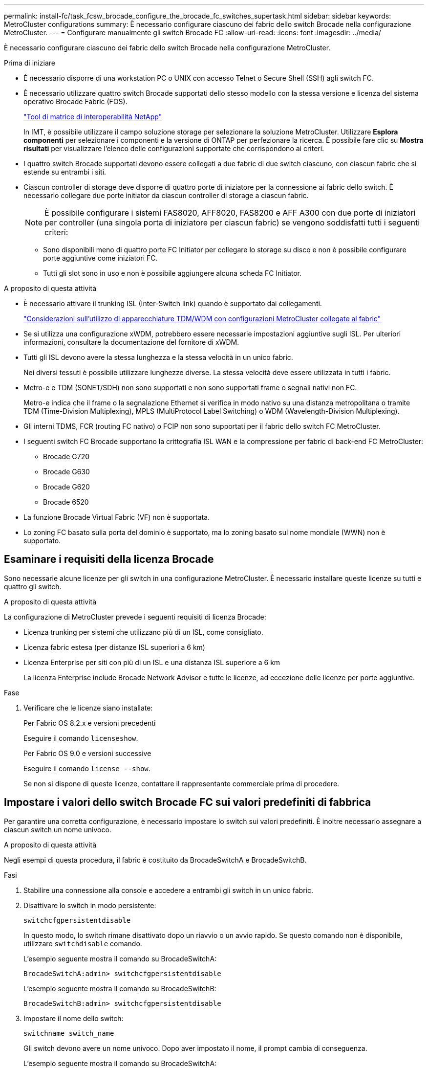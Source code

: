---
permalink: install-fc/task_fcsw_brocade_configure_the_brocade_fc_switches_supertask.html 
sidebar: sidebar 
keywords: MetroCluster configurations 
summary: È necessario configurare ciascuno dei fabric dello switch Brocade nella configurazione MetroCluster. 
---
= Configurare manualmente gli switch Brocade FC
:allow-uri-read: 
:icons: font
:imagesdir: ../media/


[role="lead"]
È necessario configurare ciascuno dei fabric dello switch Brocade nella configurazione MetroCluster.

.Prima di iniziare
* È necessario disporre di una workstation PC o UNIX con accesso Telnet o Secure Shell (SSH) agli switch FC.
* È necessario utilizzare quattro switch Brocade supportati dello stesso modello con la stessa versione e licenza del sistema operativo Brocade Fabric (FOS).
+
https://mysupport.netapp.com/matrix["Tool di matrice di interoperabilità NetApp"]

+
In IMT, è possibile utilizzare il campo soluzione storage per selezionare la soluzione MetroCluster. Utilizzare *Esplora componenti* per selezionare i componenti e la versione di ONTAP per perfezionare la ricerca. È possibile fare clic su *Mostra risultati* per visualizzare l'elenco delle configurazioni supportate che corrispondono ai criteri.

* I quattro switch Brocade supportati devono essere collegati a due fabric di due switch ciascuno, con ciascun fabric che si estende su entrambi i siti.
* Ciascun controller di storage deve disporre di quattro porte di iniziatore per la connessione ai fabric dello switch. È necessario collegare due porte initiator da ciascun controller di storage a ciascun fabric.
+

NOTE: È possibile configurare i sistemi FAS8020, AFF8020, FAS8200 e AFF A300 con due porte di iniziatori per controller (una singola porta di iniziatore per ciascun fabric) se vengono soddisfatti tutti i seguenti criteri:

+
** Sono disponibili meno di quattro porte FC Initiator per collegare lo storage su disco e non è possibile configurare porte aggiuntive come iniziatori FC.
** Tutti gli slot sono in uso e non è possibile aggiungere alcuna scheda FC Initiator.




.A proposito di questa attività
* È necessario attivare il trunking ISL (Inter-Switch link) quando è supportato dai collegamenti.
+
link:concept_tdm_wdm.html["Considerazioni sull'utilizzo di apparecchiature TDM/WDM con configurazioni MetroCluster collegate al fabric"]

* Se si utilizza una configurazione xWDM, potrebbero essere necessarie impostazioni aggiuntive sugli ISL. Per ulteriori informazioni, consultare la documentazione del fornitore di xWDM.
* Tutti gli ISL devono avere la stessa lunghezza e la stessa velocità in un unico fabric.
+
Nei diversi tessuti è possibile utilizzare lunghezze diverse. La stessa velocità deve essere utilizzata in tutti i fabric.

* Metro-e e TDM (SONET/SDH) non sono supportati e non sono supportati frame o segnali nativi non FC.
+
Metro-e indica che il frame o la segnalazione Ethernet si verifica in modo nativo su una distanza metropolitana o tramite TDM (Time-Division Multiplexing), MPLS (MultiProtocol Label Switching) o WDM (Wavelength-Division Multiplexing).

* Gli interni TDMS, FCR (routing FC nativo) o FCIP non sono supportati per il fabric dello switch FC MetroCluster.
* I seguenti switch FC Brocade supportano la crittografia ISL WAN e la compressione per fabric di back-end FC MetroCluster:
+
** Brocade G720
** Brocade G630
** Brocade G620
** Brocade 6520




* La funzione Brocade Virtual Fabric (VF) non è supportata.
* Lo zoning FC basato sulla porta del dominio è supportato, ma lo zoning basato sul nome mondiale (WWN) non è supportato.




== Esaminare i requisiti della licenza Brocade

Sono necessarie alcune licenze per gli switch in una configurazione MetroCluster. È necessario installare queste licenze su tutti e quattro gli switch.

.A proposito di questa attività
La configurazione di MetroCluster prevede i seguenti requisiti di licenza Brocade:

* Licenza trunking per sistemi che utilizzano più di un ISL, come consigliato.
* Licenza fabric estesa (per distanze ISL superiori a 6 km)
* Licenza Enterprise per siti con più di un ISL e una distanza ISL superiore a 6 km
+
La licenza Enterprise include Brocade Network Advisor e tutte le licenze, ad eccezione delle licenze per porte aggiuntive.



.Fase
. Verificare che le licenze siano installate:
+
[role="tabbed-block"]
====
.Per Fabric OS 8.2.x e versioni precedenti
--
Eseguire il comando `licenseshow`.

--
.Per Fabric OS 9.0 e versioni successive
--
Eseguire il comando `license --show`.

--
====
+
Se non si dispone di queste licenze, contattare il rappresentante commerciale prima di procedere.





== Impostare i valori dello switch Brocade FC sui valori predefiniti di fabbrica

Per garantire una corretta configurazione, è necessario impostare lo switch sui valori predefiniti. È inoltre necessario assegnare a ciascun switch un nome univoco.

.A proposito di questa attività
Negli esempi di questa procedura, il fabric è costituito da BrocadeSwitchA e BrocadeSwitchB.

.Fasi
. Stabilire una connessione alla console e accedere a entrambi gli switch in un unico fabric.
. Disattivare lo switch in modo persistente:
+
`switchcfgpersistentdisable`

+
In questo modo, lo switch rimane disattivato dopo un riavvio o un avvio rapido. Se questo comando non è disponibile, utilizzare `switchdisable` comando.

+
L'esempio seguente mostra il comando su BrocadeSwitchA:

+
[listing]
----
BrocadeSwitchA:admin> switchcfgpersistentdisable
----
+
L'esempio seguente mostra il comando su BrocadeSwitchB:

+
[listing]
----
BrocadeSwitchB:admin> switchcfgpersistentdisable
----
. Impostare il nome dello switch:
+
`switchname switch_name`

+
Gli switch devono avere un nome univoco. Dopo aver impostato il nome, il prompt cambia di conseguenza.

+
L'esempio seguente mostra il comando su BrocadeSwitchA:

+
[listing]
----
BrocadeSwitchA:admin> switchname "FC_switch_A_1"
FC_switch_A_1:admin>
----
+
L'esempio seguente mostra il comando su BrocadeSwitchB:

+
[listing]
----
BrocadeSwitchB:admin> switchname "FC_Switch_B_1"
FC_switch_B_1:admin>
----
. Impostare tutte le porte sui valori predefiniti:
+
`portcfgdefault`

+
Questa operazione deve essere eseguita per tutte le porte dello switch.

+
L'esempio seguente mostra i comandi su FC_switch_A_1:

+
[listing]
----
FC_switch_A_1:admin> portcfgdefault 0
FC_switch_A_1:admin> portcfgdefault 1
...
FC_switch_A_1:admin> portcfgdefault 39
----
+
L'esempio seguente mostra i comandi su FC_switch_B_1:

+
[listing]
----
FC_switch_B_1:admin> portcfgdefault 0
FC_switch_B_1:admin> portcfgdefault 1
...
FC_switch_B_1:admin> portcfgdefault 39
----
. Cancellare le informazioni di zoning:
+
`cfgdisable`

+
`cfgclear`

+
`cfgsave`

+
L'esempio seguente mostra i comandi su FC_switch_A_1:

+
[listing]
----
FC_switch_A_1:admin> cfgdisable
FC_switch_A_1:admin> cfgclear
FC_switch_A_1:admin> cfgsave
----
+
L'esempio seguente mostra i comandi su FC_switch_B_1:

+
[listing]
----
FC_switch_B_1:admin> cfgdisable
FC_switch_B_1:admin> cfgclear
FC_switch_B_1:admin> cfgsave
----
. Impostare le impostazioni generali dello switch sui valori predefiniti:
+
`configdefault`

+
L'esempio seguente mostra il comando su FC_switch_A_1:

+
[listing]
----
FC_switch_A_1:admin> configdefault
----
+
L'esempio seguente mostra il comando su FC_switch_B_1:

+
[listing]
----
FC_switch_B_1:admin> configdefault
----
. Impostare tutte le porte sulla modalità non trunking:
+
`switchcfgtrunk 0`

+
L'esempio seguente mostra il comando su FC_switch_A_1:

+
[listing]
----
FC_switch_A_1:admin> switchcfgtrunk 0
----
+
L'esempio seguente mostra il comando su FC_switch_B_1:

+
[listing]
----
FC_switch_B_1:admin> switchcfgtrunk 0
----
. Sugli switch Brocade 6510, disattivare la funzione Brocade Virtual Fabrics (VF):
+
`fosconfig options`

+
L'esempio seguente mostra il comando su FC_switch_A_1:

+
[listing]
----
FC_switch_A_1:admin> fosconfig --disable vf
----
+
L'esempio seguente mostra il comando su FC_switch_B_1:

+
[listing]
----
FC_switch_B_1:admin> fosconfig --disable vf
----
. Cancellare la configurazione del dominio amministrativo (ad):
+
L'esempio seguente mostra i comandi su FC_switch_A_1:

+
[listing]
----
FC_switch_A_1:> defzone --noaccess
FC_switch_A_1:> cfgsave
FC_switch_A_1:> exit
----
+
L'esempio seguente mostra i comandi su FC_switch_B_1:

+
[listing]
----
FC_switch_A_1:> defzone --noaccess
FC_switch_A_1:> cfgsave
FC_switch_A_1:> exit
----
. Riavviare lo switch:
+
`reboot`

+
L'esempio seguente mostra il comando su FC_switch_A_1:

+
[listing]
----
FC_switch_A_1:admin> reboot
----
+
L'esempio seguente mostra il comando su FC_switch_B_1:

+
[listing]
----
FC_switch_B_1:admin> reboot
----




== Configurare le impostazioni di base dell'interruttore

È necessario configurare le impostazioni globali di base, incluso l'ID di dominio, per gli switch Brocade.

.A proposito di questa attività
Questa attività contiene i passaggi che devono essere eseguiti su ogni switch in entrambi i siti MetroCluster.

In questa procedura, impostare l'ID di dominio univoco per ogni switch, come illustrato nell'esempio seguente. Nell'esempio, gli ID di dominio 5 e 7 formano Fabric_1 e gli ID di dominio 6 e 8 formano Fabric_2.

* FC_switch_A_1 è assegnato all'ID di dominio 5
* FC_switch_A_2 è assegnato all'ID di dominio 6
* FC_switch_B_1 è assegnato all'ID di dominio 7
* FC_switch_B_2 è assegnato all'ID di dominio 8


.Fasi
. Accedere alla modalità di configurazione:
+
`configure`

. Seguire le istruzioni:
+
.. Impostare l'ID di dominio dello switch.
.. Premere *Invio* in risposta alle richieste fino a visualizzare "RDP polling Cycle" (ciclo di polling RDP), quindi impostare il valore su `0` per disattivare il polling.
.. Premere *Invio* fino a quando non si torna al prompt di switch.
+
[listing]
----
FC_switch_A_1:admin> configure
Fabric parameters = y
Domain_id = 5
.
.

RSCN Transmission Mode [yes, y, no, no: [no] y

End-device RSCN Transmission Mode
 (0 = RSCN with single PID, 1 = RSCN with multiple PIDs, 2 = Fabric RSCN): (0..2) [1]
Domain RSCN To End-device for switch IP address or name change
 (0 = disabled, 1 = enabled): (0..1) [0] 1

.
.
RDP Polling Cycle(hours)[0 = Disable Polling]: (0..24) [1] 0
----


. Se si utilizzano due o più ISL per fabric, è possibile configurare la distribuzione in-order (IOD) dei frame o la distribuzione out-of-order (OOOD) dei frame.
+

NOTE: Si consigliano le impostazioni IOD standard. Configurare OOD solo se necessario.

+
link:concept_prepare_for_the_mcc_installation.html["Considerazioni sull'utilizzo di apparecchiature TDM/WDM con configurazioni MetroCluster collegate al fabric"]

+
.. Per configurare l'IOD dei frame, è necessario eseguire le seguenti operazioni su ciascun fabric dello switch:
+
... Attiva IOD:
+
`iodset`

... Impostare il criterio APT (Advanced Performance Tuning) su 1:
+
`aptpolicy 1`

... Disattiva Dynamic Load Sharing (DLS):
+
`dlsreset`

... Verificare le impostazioni IOD utilizzando `iodshow`, `aptpolicy`, e. `dlsshow` comandi.
+
Ad esempio, eseguire i seguenti comandi su FC_switch_A_1:

+
[listing]
----
FC_switch_A_1:admin> iodshow
    IOD is set

    FC_switch_A_1:admin> aptpolicy
    Current Policy: 1 0(ap)

    3 0(ap) : Default Policy
    1: Port Based Routing Policy
    3: Exchange Based Routing Policy
         0: AP Shared Link Policy
         1: AP Dedicated Link Policy
    command aptpolicy completed

    FC_switch_A_1:admin> dlsshow
    DLS is not set
----
... Ripetere questa procedura sul secondo fabric dello switch.


.. Per configurare l'OOD dei frame, è necessario eseguire le seguenti operazioni su ciascun fabric dello switch:
+
... Attiva OOOD:
+
`iodreset`

... Impostare il criterio APT (Advanced Performance Tuning) su 3:
+
`aptpolicy 3`

... Disattiva Dynamic Load Sharing (DLS):
+
`dlsreset`

... Verificare le impostazioni OOOD:
+
`iodshow`

+
`aptpolicy`

+
`dlsshow`

+
Ad esempio, eseguire i seguenti comandi su FC_switch_A_1:

+
[listing]
----
FC_switch_A_1:admin> iodshow
    IOD is not set

    FC_switch_A_1:admin> aptpolicy
    Current Policy: 3 0(ap)
    3 0(ap) : Default Policy
    1: Port Based Routing Policy
    3: Exchange Based Routing Policy
    0: AP Shared Link Policy
    1: AP Dedicated Link Policy
    command aptpolicy completed


    FC_switch_A_1:admin> dlsshow
    DLS is set by default with current routing policy
----
... Ripetere questa procedura sul secondo fabric dello switch.
+

NOTE: Quando si configura ONTAP sui moduli controller, OOD deve essere configurato esplicitamente su ciascun modulo controller nella configurazione MetroCluster.

+
https://docs.netapp.com/us-en/ontap-metrocluster/install-fc/concept_configure_the_mcc_software_in_ontap.html#configuring-in-order-delivery-or-out-of-order-delivery-of-frames-on-ontap-software["Configurare la consegna in ordine o la consegna fuori ordine dei frame sul software ONTAP"]





. Verificare che lo switch stia utilizzando il metodo di licenza della porta dinamica.
+
.. Eseguire il comando License:
+
[role="tabbed-block"]
====
.Per Fabric OS 8.2.x e versioni precedenti
--
Eseguire il comando `licenseport --show`.

--
.Per Fabric OS 9.0 e versioni successive
--
Eseguire il comando `license --show -port`.

--
====
+
[listing]
----
FC_switch_A_1:admin> license --show -port
24 ports are available in this switch
Full POD license is installed
Dynamic POD method is in use
----
+

NOTE: Le versioni Brocade FabricOS precedenti alla 8.0 eseguono i seguenti comandi come admin e le versioni 8.0 e successive come root.

.. Abilitare l'utente root.
+
Se l'utente root è già disattivato da Brocade, attivare l'utente root come illustrato nell'esempio seguente:

+
[listing]
----
FC_switch_A_1:admin> userconfig --change root -e yes
FC_switch_A_1:admin> rootaccess --set consoleonly
----
.. Eseguire il comando License:
+
`license --show -port`

+
[listing]
----
FC_switch_A_1:root> license --show -port
24 ports are available in this switch
Full POD license is installed
Dynamic POD method is in use
----
.. Se si utilizza Fabric OS 8.2.x e versioni precedenti, è necessario modificare il metodo di licenza in dinamico:
+
`licenseport --method dynamic`

+
[listing]
----
FC_switch_A_1:admin> licenseport --method dynamic
The POD method has been changed to dynamic.
Please reboot the switch now for this change to take effect
----
+

NOTE: In Fabric OS 9.0 e versioni successive, il metodo di licenza è dinamico per impostazione predefinita. Il metodo di licenza statico non è supportato.



. Abilitare il trap per T11-FC-ZONE-SERVER-MIB per fornire un monitoraggio corretto dello stato degli switch in ONTAP:
+
.. Abilitare il server DI ZONA T11-FC-MIB:
+
`snmpconfig --set mibCapability -mib_name T11-FC-ZONE-SERVER-MIB -bitmask 0x3f`

.. Attivare il trap T11-FC-ZONE-SERVER-MIB:
+
`snmpconfig --enable mibcapability -mib_name SW-MIB -trap_name swZoneConfigChangeTrap`

.. Ripetere i passaggi precedenti sul secondo fabric dello switch.


. *Opzionale*: Se si imposta la stringa di comunità su un valore diverso da "pubblico", è necessario configurare i monitor dello stato di salute ONTAP utilizzando la stringa di comunità specificata:
+
.. Modificare la stringa di comunità esistente:
+
`snmpconfig --set snmpv1`

.. Premere *Invio* fino a visualizzare il testo "Community (ro): [Public]".
.. Immettere la stringa di comunità desiderata.
+
Su FC_switch_A_1:

+
[listing]
----
FC_switch_A_1:admin> snmpconfig --set snmpv1
SNMP community and trap recipient configuration:
Community (rw): [Secret C0de]
Trap Recipient's IP address : [0.0.0.0]
Community (rw): [OrigEquipMfr]
Trap Recipient's IP address : [0.0.0.0]
Community (rw): [private]
Trap Recipient's IP address : [0.0.0.0]
Community (ro): [public] mcchm     <<<<<< change the community string to the desired value,
Trap Recipient's IP address : [0.0.0.0]    in this example it is set to "mcchm"
Community (ro): [common]
Trap Recipient's IP address : [0.0.0.0]
Community (ro): [FibreChannel]
Trap Recipient's IP address : [0.0.0.0]
Committing configuration.....done.
FC_switch_A_1:admin>
----
+
Su FC_switch_B_1:

+
[listing]
----
FC_switch_B_1:admin> snmpconfig --set snmpv1
SNMP community and trap recipient configuration:
Community (rw): [Secret C0de]
Trap Recipient's IP address : [0.0.0.0]
Community (rw): [OrigEquipMfr]
Trap Recipient's IP address : [0.0.0.0]
Community (rw): [private]
Trap Recipient's IP address : [0.0.0.0]
Community (ro): [public] mcchm      <<<<<< change the community string to the desired value,
Trap Recipient's IP address : [0.0.0.0]     in this example it is set to "mcchm"
Community (ro): [common]
Trap Recipient's IP address : [0.0.0.0]
Community (ro): [FibreChannel]
Trap Recipient's IP address : [0.0.0.0]
Committing configuration.....done.
FC_switch_B_1:admin>
----


. Riavviare lo switch:
+
`reboot`

+
Su FC_switch_A_1:

+
[listing]
----
FC_switch_A_1:admin> reboot
----
+
Su FC_switch_B_1:

+
[listing]
----
FC_switch_B_1:admin> reboot
----
. Abilitare costantemente lo switch:
+
`switchcfgpersistentenable`

+
Su FC_switch_A_1:

+
[listing]
----
FC_switch_A_1:admin> switchcfgpersistentenable
----
+
Su FC_switch_B_1:

+
[listing]
----
FC_switch_B_1:admin> switchcfgpersistentenable
----




== Configurare le impostazioni di base dello switch su uno switch Brocade DCX 8510-8

È necessario configurare le impostazioni globali di base, incluso l'ID di dominio, per gli switch Brocade.

.A proposito di questa attività
È necessario eseguire le operazioni su ogni switch in entrambi i siti MetroCluster. In questa procedura, impostare l'ID di dominio per ogni switch come illustrato negli esempi seguenti:

* FC_switch_A_1 è assegnato all'ID di dominio 5
* FC_switch_A_2 è assegnato all'ID di dominio 6
* FC_switch_B_1 è assegnato all'ID di dominio 7
* FC_switch_B_2 è assegnato all'ID di dominio 8


Nell'esempio precedente, gli ID di dominio 5 e 7 formano Fabric_1 e gli ID di dominio 6 e 8 formano Fabric_2.


NOTE: È inoltre possibile utilizzare questa procedura per configurare gli switch quando si utilizza un solo switch DCX 8510-8 per sito.

Utilizzando questa procedura, è necessario creare due switch logici su ciascuno switch Brocade DCX 8510-8. I due switch logici creati su entrambi gli switch Brocade DCX8510-8 formeranno due fabric logici, come illustrato negli esempi seguenti:

* FABRIC LOGICO 1: Switch 1/Blade1 e Switch 2 Blade 1
* FABRIC LOGICO 2: Switch 1/Blade2 e Switch 2 Blade 2


.Fasi
. Accedere alla modalità di comando:
+
`configure`

. Seguire le istruzioni:
+
.. Impostare l'ID di dominio dello switch.
.. Continuare a selezionare *Enter* fino a visualizzare "RDP polling Cycle" (ciclo di polling RDP), quindi impostare il valore su `0` per disattivare il polling.
.. Selezionare *Invio* fino a quando non si torna al prompt dello switch.
+
[listing]
----
FC_switch_A_1:admin> configure
Fabric parameters = y
Domain_id = `5


RDP Polling Cycle(hours)[0 = Disable Polling]: (0..24) [1] 0
`
----


. Ripetere questi passaggi su tutti gli switch in Fabric_1 e Fabric_2.
. Configurare i fabric virtuali.
+
.. Abilitare i fabric virtuali sullo switch:
+
`fosconfig --enablevf`

.. Configurare il sistema in modo che utilizzi la stessa configurazione di base su tutti gli switch logici:
+
`configurechassis`

+
L'esempio seguente mostra l'output per `configurechassis` comando:

+
[listing]
----
System (yes, y, no, n): [no] n
cfgload attributes (yes, y, no, n): [no] n
Custom attributes (yes, y, no, n): [no] y
Config Index (0 to ignore): (0..1000) [3]:
----


. Creare e configurare lo switch logico:
+
`scfg --create fabricID`

. Aggiungere tutte le porte da un blade al fabric virtuale:
+
`lscfg --config fabricID -slot slot -port lowest-port - highest-port`

+

NOTE: I blade che formano un fabric logico (ad esempio Switch 1 Blade 1 e Switch 3 Blade 1) devono avere lo stesso ID fabric.

+
[listing]
----
setcontext fabricid
switchdisable
configure
<configure the switch per the above settings>
switchname unique switch name
switchenable
----


.Informazioni correlate
link:concept_prepare_for_the_mcc_installation.html["Requisiti per l'utilizzo di uno switch Brocade DCX 8510-8"]



== Configurare le porte E sugli switch Brocade FC utilizzando le porte FC

Per gli switch Brocade su cui i collegamenti Inter-Switch (ISL) sono configurati utilizzando le porte FC, è necessario configurare le porte dello switch su ciascun fabric dello switch che collega l'ISL. Queste porte ISL sono note anche come e-port.

.Prima di iniziare
* Tutti gli ISL in un fabric di switch FC devono essere configurati con la stessa velocità e distanza.
* La combinazione di porta switch e SFP (Small form-factor pluggable) deve supportare la velocità.
* La distanza ISL supportata dipende dal modello di switch FC.
+
https://mysupport.netapp.com/matrix["Tool di matrice di interoperabilità NetApp"]

+
In IMT, è possibile utilizzare il campo soluzione storage per selezionare la soluzione MetroCluster. Utilizzare *Esplora componenti* per selezionare i componenti e la versione di ONTAP per perfezionare la ricerca. È possibile fare clic su *Mostra risultati* per visualizzare l'elenco delle configurazioni supportate che corrispondono ai criteri.

* Il collegamento ISL deve avere un valore lambda dedicato e il collegamento deve essere supportato da Brocade per la distanza, il tipo di switch e il sistema operativo Fabric (FOS).


.A proposito di questa attività
Non utilizzare l'impostazione L0 per l'emissione di `portCfgLongDistance` comando. Utilizzare invece l'impostazione LE o LS per configurare la distanza sugli switch Brocade con un livello minimo di distanza LE.

Non utilizzare l'impostazione LD per l'emissione di `portCfgLongDistance` Comando quando si lavora con apparecchiature xWDM/TDM. Utilizzare invece l'impostazione LE o LS per configurare la distanza sugli switch Brocade.

È necessario eseguire questa attività per ogni fabric di switch FC.

Le seguenti tabelle mostrano le porte ISL per i diversi switch e il diverso numero di ISL in una configurazione che esegue ONTAP 9.1 o 9.2. Gli esempi illustrati in questa sezione si riferiscono a uno switch Brocade 6505. È necessario modificare gli esempi per utilizzare le porte applicabili al proprio tipo di switch.

È necessario utilizzare il numero richiesto di ISL per la configurazione.

|===


| Modello di switch | Porta ISL | Porta dello switch 


.4+| Brocade 6520 | Porta ISL 1 | 23 


| Porta ISL 2 | 47 


| Porta ISL 3 | 71 


| Porta ISL 4 | 95 


.4+| Brocade 6505 | Porta ISL 1 | 20 


| Porta ISL 2 | 21 


| Porta ISL 3 | 22 


| Porta ISL 4 | 23 


.8+| Brocade 6510 e Brocade DCX 8510-8 | Porta ISL 1 | 40 


| Porta ISL 2 | 41 


| Porta ISL 3 | 42 


| Porta ISL 4 | 43 


| Porta ISL 5 | 44 


| Porta ISL 6 | 45 


| Porta ISL 7 | 46 


| Porta ISL 8 | 47 


.6+| Brocade 7810  a| 
Porta ISL 1
 a| 
ge2 (10 Gbps)



 a| 
Porta ISL 2
 a| 
ge3 (10 Gbps)



 a| 
Porta ISL 3
 a| 
ge4 (10 Gbps)



 a| 
Porta ISL 4
 a| 
Ge5 (10 Gbps)



 a| 
Porta ISL 5
 a| 
Ge6 (10 Gbps)



 a| 
Porta ISL 6
 a| 
Ge7 (10 Gbps)



.4+| Brocade 7840 *Nota:* lo switch Brocade 7840 supporta due porte VE da 40 Gbps o fino a quattro porte VE da 10 Gbps per switch per la creazione di ISL FCIP.  a| 
Porta ISL 1
 a| 
ge0 (40 Gbps) o ge2 (10 Gbps)



 a| 
Porta ISL 2
 a| 
ge1 (40 Gbps) o ge3 (10 Gbps)



 a| 
Porta ISL 3
 a| 
Ge10 (10 Gbps)



 a| 
Porta ISL 4
 a| 
Ge11 (10 Gbps)



.4+| Brocade G610, G710  a| 
Porta ISL 1
 a| 
20



 a| 
Porta ISL 2
 a| 
21



 a| 
Porta ISL 3
 a| 
22



 a| 
Porta ISL 4
 a| 
23



.7+| BROCADE G620, G620-1, G630, G630-1, G720  a| 
Porta ISL 1
 a| 
40



 a| 
Porta ISL 2
 a| 
41



 a| 
Porta ISL 3
 a| 
42



 a| 
Porta ISL 4
 a| 
43



 a| 
Porta ISL 5
 a| 
44



 a| 
Porta ISL 6
 a| 
45



 a| 
Porta ISL 7
 a| 
46

|===
.Fasi
. [[step1_brocade_config]] Configura la velocità della porta:
+
`portcfgspeed port-numberspeed`

+
È necessario utilizzare la massima velocità comune supportata dai componenti del percorso.

+
Nell'esempio seguente, sono disponibili due ISL per ogni fabric:

+
[listing]
----
FC_switch_A_1:admin> portcfgspeed 20 16
FC_switch_A_1:admin> portcfgspeed 21 16

FC_switch_B_1:admin> portcfgspeed 20 16
FC_switch_B_1:admin> portcfgspeed 21 16
----
. Configurare la modalità trunking per ogni ISL:
+
`portcfgtrunkport port-number`

+
** Se si configurano gli ISL per il trunking (IOD), impostare portcfgtrunking port-numberport-numbernumber su 1 come mostrato nell'esempio seguente:
+
[listing]
----
FC_switch_A_1:admin> portcfgtrunkport 20 1
FC_switch_A_1:admin> portcfgtrunkport 21 1
FC_switch_B_1:admin> portcfgtrunkport 20 1
FC_switch_B_1:admin> portcfgtrunkport 21 1
----
** Se non si desidera configurare l'ISL per il trunking (OOD), impostare portcfgtrunkport-number su 0 come mostrato nell'esempio seguente:
+
[listing]
----
FC_switch_A_1:admin> portcfgtrunkport 20 0
FC_switch_A_1:admin> portcfgtrunkport 21 0
FC_switch_B_1:admin> portcfgtrunkport 20 0
FC_switch_B_1:admin> portcfgtrunkport 21 0
----


. Abilitare il traffico QoS per ciascuna porta ISL:
+
`portcfgqos --enable port-number`

+
Nell'esempio seguente, sono disponibili due ISL per fabric dello switch:

+
[listing]
----
FC_switch_A_1:admin> portcfgqos --enable 20
FC_switch_A_1:admin> portcfgqos --enable 21

FC_switch_B_1:admin> portcfgqos --enable 20
FC_switch_B_1:admin> portcfgqos --enable 21
----
. Verificare le impostazioni:
+
`portCfgShow command`

+
Nell'esempio seguente viene illustrato l'output di una configurazione che utilizza due ISL collegati alla porta 20 e alla porta 21. L'impostazione della porta trunk deve essere ON per IOD e OFF per OOD:

+
[listing]
----

Ports of Slot 0   12  13   14 15    16  17  18  19   20  21 22  23    24  25  26  27
----------------+---+---+---+---+-----+---+---+---+----+---+---+---+-----+---+---+---
Speed             AN  AN  AN  AN    AN  AN  8G  AN   AN  AN  16G  16G    AN  AN  AN  AN
Fill Word         0   0   0   0     0   0   3   0    0   0   3   3     3   0   0   0
AL_PA Offset 13   ..  ..  ..  ..    ..  ..  ..  ..   ..  ..  ..  ..    ..  ..  ..  ..
Trunk Port        ..  ..  ..  ..    ..  ..  ..  ..   ON  ON  ..  ..    ..  ..  ..  ..
Long Distance     ..  ..  ..  ..    ..  ..  ..  ..   ..  ..  ..  ..    ..  ..  ..  ..
VC Link Init      ..  ..  ..  ..    ..  ..  ..  ..   ..  ..  ..  ..    ..  ..  ..  ..
Locked L_Port     ..  ..  ..  ..    ..  ..  ..  ..   ..  ..  ..  ..    ..  ..  ..  ..
Locked G_Port     ..  ..  ..  ..    ..  ..  ..  ..   ..  ..  ..  ..    ..  ..  ..  ..
Disabled E_Port   ..  ..  ..  ..    ..  ..  ..  ..   ..  ..  ..  ..    ..  ..  ..  ..
Locked E_Port     ..  ..  ..  ..    ..  ..  ..  ..   ..  ..  ..  ..    ..  ..  ..  ..
ISL R_RDY Mode    ..  ..  ..  ..    ..  ..  ..  ..   ..  ..  ..  ..    ..  ..  ..  ..
RSCN Suppressed   ..  ..  ..  ..    ..  ..  ..  ..   ..  ..  ..  ..    ..  ..  ..  ..
Persistent Disable..  ..  ..  ..    ..  ..  ..  ..   ..  ..  ..  ..    ..  ..  ..  ..
LOS TOV enable    ..  ..  ..  ..    ..  ..  ..  ..   ..  ..  ..  ..    ..  ..  ..  ..
NPIV capability   ON  ON  ON  ON    ON  ON  ON  ON   ON  ON  ON  ON    ON  ON  ON  ON
NPIV PP Limit    126 126 126 126   126 126 126 126  126 126 126 126   126 126 126 126
QOS E_Port        AE  AE  AE  AE    AE  AE  AE  AE   AE  AE  AE  AE    AE  AE  AE  AE
Mirror Port       ..  ..  ..  ..    ..  ..  ..  ..   ..  ..  ..  ..    ..  ..  ..  ..
Rate Limit        ..  ..  ..  ..    ..  ..  ..  ..   ..  ..  ..  ..    ..  ..  ..  ..
Credit Recovery   ON  ON  ON  ON    ON  ON  ON  ON   ON  ON  ON  ON    ON  ON  ON  ON
Fport Buffers     ..  ..  ..  ..    ..  ..  ..  ..   ..  ..  ..  ..    ..  ..  ..  ..
Port Auto Disable ..  ..  ..  ..    ..  ..  ..  ..   ..  ..  ..  ..    ..  ..  ..  ..
CSCTL mode        ..  ..  ..  ..    ..  ..  ..  ..   ..  ..  ..  ..    ..  ..  ..  ..

Fault Delay       0  0  0  0    0  0  0  0   0  0  0  0    0  0  0  0
----
. Calcolare la distanza ISL.
+
A causa del comportamento di FC-VI, la distanza deve essere impostata su 1.5 volte la distanza reale con una distanza minima di 10 km (utilizzando il livello DI distanza LE).

+
La distanza per l'ISL viene calcolata come segue, arrotondata al chilometro completo successivo:

+
1.5 × real_distance = distanza

+
Se la distanza è di 3 km, allora 1.5 × 3 km = 4.5 km Si tratta di una distanza inferiore a 10 km, pertanto l'ISL deve essere impostato sul livello DI distanza LE.

+
Se la distanza è di 20 km, allora 1.5 × 20 km = 30 km L'ISL deve essere impostato su 30 km e deve utilizzare il livello di distanza LS.

. Impostare la distanza su ciascuna porta ISL:
+
`portcfglongdistance _portdistance-level_ vc_link_init _distance_`

+
R `vc_link_init` valore di `1` Utilizza la parola di riempimento ARB (impostazione predefinita). Un valore di `0` Utilizza I DATI INATTIVI. Il valore richiesto potrebbe dipendere dal collegamento utilizzato. I comandi devono essere ripetuti per ogni porta ISL.

+
Per una distanza ISL di 3 km, come indicato nell'esempio della fase precedente, l'impostazione predefinita è 4.5 km `vc_link_init` valore di `1`. Poiché un'impostazione di 4.5 km è inferiore a 10 km, la porta deve essere impostata sul livello DI distanza LE:

+
[listing]
----
FC_switch_A_1:admin> portcfglongdistance 20 LE 1

FC_switch_B_1:admin> portcfglongdistance 20 LE 1
----
+
Per una distanza ISL di 20 km, come indicato nell'esempio della fase precedente, l'impostazione è 30 km con il valore predefinito vc_link_init di `1`:

+
[listing]
----
FC_switch_A_1:admin> portcfglongdistance 20 LS 1 -distance 30

FC_switch_B_1:admin> portcfglongdistance 20 LS 1 -distance 30
----
. Verificare l'impostazione della distanza:
+
`portbuffershow`

+
Un livello di distanza di LE appare come 10 km

+
L'esempio seguente mostra l'output per una configurazione che utilizza gli ISL sulla porta 20 e sulla porta 21:

+
[listing]
----
FC_switch_A_1:admin> portbuffershow

User  Port     Lx      Max/Resv    Buffer Needed    Link      Remaining
Port  Type    Mode     Buffers     Usage  Buffers   Distance  Buffers
----  ----    ----     -------     ------ -------   --------- ---------
...
 20     E      -          8         67      67       30km
 21     E      -          8         67      67       30km
...
 23            -          8          0      -        -        466
----
. Verificare che entrambi gli switch formino un unico fabric:
+
`switchshow`

+
L'esempio seguente mostra l'output per una configurazione che utilizza gli ISL sulla porta 20 e sulla porta 21:

+
[listing]
----
FC_switch_A_1:admin> switchshow
switchName: FC_switch_A_1
switchType: 109.1
switchState:Online
switchMode: Native
switchRole: Subordinate
switchDomain:       5
switchId:   fffc01
switchWwn:  10:00:00:05:33:86:89:cb
zoning:             OFF
switchBeacon:       OFF

Index Port Address Media Speed State  Proto
===========================================
...
20   20  010C00   id    16G  Online FC  LE E-Port  10:00:00:05:33:8c:2e:9a "FC_switch_B_1" (downstream)(trunk master)
21   21  010D00   id    16G  Online FC  LE E-Port  (Trunk port, master is Port 20)
...

FC_switch_B_1:admin> switchshow
switchName: FC_switch_B_1
switchType: 109.1
switchState:Online
switchMode: Native
switchRole: Principal
switchDomain:       7
switchId:   fffc03
switchWwn:  10:00:00:05:33:8c:2e:9a
zoning:             OFF
switchBeacon:       OFF

Index Port Address Media Speed State Proto
==============================================
...
20   20  030C00   id    16G  Online  FC  LE E-Port  10:00:00:05:33:86:89:cb "FC_switch_A_1" (downstream)(Trunk master)
21   21  030D00   id    16G  Online  FC  LE E-Port  (Trunk port, master is Port 20)
...
----
. Confermare la configurazione dei fabric:
+
`fabricshow`

+
[listing]
----
FC_switch_A_1:admin> fabricshow
   Switch ID   Worldwide Name      Enet IP Addr FC IP Addr Name
-----------------------------------------------------------------
1: fffc01 10:00:00:05:33:86:89:cb 10.10.10.55  0.0.0.0    "FC_switch_A_1"
3: fffc03 10:00:00:05:33:8c:2e:9a 10.10.10.65  0.0.0.0   >"FC_switch_B_1"
----
+
[listing]
----
FC_switch_B_1:admin> fabricshow
   Switch ID   Worldwide Name     Enet IP Addr FC IP Addr   Name
----------------------------------------------------------------
1: fffc01 10:00:00:05:33:86:89:cb 10.10.10.55  0.0.0.0     "FC_switch_A_1"

3: fffc03 10:00:00:05:33:8c:2e:9a 10.10.10.65  0.0.0.0    >"FC_switch_B_1
----
. [[step10_brocade_config]]Conferma del trunking degli ISL:
+
`trunkshow`

+
** Se si configurano gli ISL per il trunking (IOD), l'output dovrebbe essere simile a quanto segue:
+
[listing]
----
FC_switch_A_1:admin> trunkshow
 1: 20-> 20 10:00:00:05:33:ac:2b:13 3 deskew 15 MASTER
    21-> 21 10:00:00:05:33:8c:2e:9a 3 deskew 16
 FC_switch_B_1:admin> trunkshow
 1: 20-> 20 10:00:00:05:33:86:89:cb 3 deskew 15 MASTER
    21-> 21 10:00:00:05:33:86:89:cb 3 deskew 16
----
** Se non si configurano gli ISL per il trunking (OOD), l'output dovrebbe essere simile a quanto segue:
+
[listing]
----
FC_switch_A_1:admin> trunkshow
 1: 20-> 20 10:00:00:05:33:ac:2b:13 3 deskew 15 MASTER
 2: 21-> 21 10:00:00:05:33:8c:2e:9a 3 deskew 16 MASTER
FC_switch_B_1:admin> trunkshow
 1: 20-> 20 10:00:00:05:33:86:89:cb 3 deskew 15 MASTER
 2: 21-> 21 10:00:00:05:33:86:89:cb 3 deskew 16 MASTER
----


. Ripetere <<step1_brocade_config,Fase 1>> attraverso <<step10_brocade_config,Fase 10>> Per il secondo fabric switch FC.


.Informazioni correlate
link:concept_port_assignments_for_fc_switches_when_using_ontap_9_1_and_later.html["Assegnazioni delle porte per gli switch FC"]



== Configurazione delle porte VE a 10 Gbps sugli switch Brocade FC 7840

Quando si utilizzano le porte VE a 10 Gbps (che utilizzano FCIP) per gli ISL, è necessario creare interfacce IP su ciascuna porta e configurare i tunnel e i circuiti FCIP in ciascun tunnel.

.A proposito di questa attività
Questa procedura deve essere eseguita su ciascun fabric switch nella configurazione MetroCluster.

Gli esempi di questa procedura presuppongono che i due switch Brocade 7840 abbiano i seguenti indirizzi IP:

* FC_switch_A_1 è locale.
* FC_switch_B_1 è remoto.


.Fasi
. Creare indirizzi di interfaccia IP (ipif) per le porte da 10 Gbps su entrambi gli switch del fabric:
+
`portcfg ipif FC_switch1_namefirst_port_name create FC_switch1_IP_address netmask netmask_number vlan 2 mtu auto`

+
Il seguente comando crea gli indirizzi ipif sulle porte ge2.dp0 e ge3.dp0 di FC_switch_A_1:

+
[listing]
----
portcfg ipif  ge2.dp0 create  10.10.20.71 netmask 255.255.0.0 vlan 2 mtu auto
portcfg ipif  ge3.dp0 create  10.10.21.71 netmask 255.255.0.0 vlan 2 mtu auto
----
+
Il seguente comando crea gli indirizzi ipif sulle porte ge2.dp0 e ge3.dp0 di FC_switch_B_1:

+
[listing]
----
portcfg ipif  ge2.dp0 create  10.10.20.72 netmask 255.255.0.0 vlan 2 mtu auto
portcfg ipif  ge3.dp0 create  10.10.21.72 netmask 255.255.0.0 vlan 2 mtu auto
----
. Verificare che gli indirizzi ipif siano stati creati correttamente su entrambi gli switch:
+
`portshow ipif all`

+
Il seguente comando mostra gli indirizzi ipif sullo switch FC_switch_A_1:

+
[listing]
----
FC_switch_A_1:root> portshow ipif all

 Port         IP Address                     / Pfx  MTU   VLAN  Flags
--------------------------------------------------------------------------------
 ge2.dp0      10.10.20.71                    / 24   AUTO  2     U R M I
 ge3.dp0      10.10.21.71                    / 20   AUTO  2     U R M I
--------------------------------------------------------------------------------
Flags: U=Up B=Broadcast D=Debug L=Loopback P=Point2Point R=Running I=InUse
       N=NoArp PR=Promisc M=Multicast S=StaticArp LU=LinkUp X=Crossport
----
+
Il seguente comando mostra gli indirizzi ipif sullo switch FC_switch_B_1:

+
[listing]
----
FC_switch_B_1:root> portshow ipif all

 Port         IP Address                     / Pfx  MTU   VLAN  Flags
--------------------------------------------------------------------------------
 ge2.dp0      10.10.20.72                    / 24   AUTO  2     U R M I
 ge3.dp0      10.10.21.72                    / 20   AUTO  2     U R M I
--------------------------------------------------------------------------------
Flags: U=Up B=Broadcast D=Debug L=Loopback P=Point2Point R=Running I=InUse
       N=NoArp PR=Promisc M=Multicast S=StaticArp LU=LinkUp X=Crossport
----
. Creare il primo dei due tunnel FCIP utilizzando le porte su dp0:
+
`portcfg fciptunnel`

+
Questo comando crea un tunnel con un singolo circuito.

+
Il seguente comando crea il tunnel sullo switch FC_switch_A_1:

+
[listing]
----
portcfg fciptunnel 24 create -S 10.10.20.71  -D 10.10.20.72 -b 10000000 -B 10000000
----
+
Il seguente comando crea il tunnel sullo switch FC_switch_B_1:

+
[listing]
----
portcfg fciptunnel 24 create -S 10.10.20.72  -D 10.10.20.71 -b 10000000 -B 10000000
----
. Verificare che i tunnel FCIP siano stati creati correttamente:
+
`portshow fciptunnel all`

+
L'esempio seguente mostra che i tunnel sono stati creati e i circuiti sono attivi:

+
[listing]
----
FC_switch_B_1:root>

 Tunnel Circuit  OpStatus  Flags    Uptime  TxMBps  RxMBps ConnCnt CommRt Met/G
--------------------------------------------------------------------------------
 24    -         Up      ---------     2d8m    0.05    0.41   3      -       -
--------------------------------------------------------------------------------
 Flags (tunnel): i=IPSec f=Fastwrite T=TapePipelining F=FICON r=ReservedBW
                 a=FastDeflate d=Deflate D=AggrDeflate P=Protocol
                 I=IP-Ext
----
. Creare un circuito aggiuntivo per dp0.
+
Il seguente comando crea un circuito sull'interruttore FC_switch_A_1 per dp0:

+
[listing]
----
portcfg fcipcircuit 24 create 1 -S 10.10.21.71 -D 10.10.21.72  --min-comm-rate 5000000 --max-comm-rate 5000000
----
+
Il seguente comando crea un circuito sull'interruttore FC_switch_B_1 per dp0:

+
[listing]
----
portcfg fcipcircuit 24 create 1 -S 10.10.21.72 -D 10.10.21.71  --min-comm-rate 5000000 --max-comm-rate 5000000
----
. Verificare che tutti i circuiti siano stati creati correttamente:
+
`portshow fcipcircuit all`

+
Il seguente comando indica i circuiti e il loro stato:

+
[listing]
----
FC_switch_A_1:root> portshow fcipcircuit all

 Tunnel Circuit  OpStatus  Flags    Uptime  TxMBps  RxMBps ConnCnt CommRt Met/G
--------------------------------------------------------------------------------
 24    0 ge2     Up      ---va---4    2d12m    0.02    0.03   3 10000/10000 0/-
 24    1 ge3     Up      ---va---4    2d12m    0.02    0.04   3 10000/10000 0/-
--------------------------------------------------------------------------------
 Flags (circuit): h=HA-Configured v=VLAN-Tagged p=PMTU i=IPSec 4=IPv4 6=IPv6
                 ARL a=Auto r=Reset s=StepDown t=TimedStepDown  S=SLA
----




== Configurare le porte VE da 40 Gbps sugli switch Brocade 7810 e 7840 FC

Quando si utilizzano le due porte 40 GbE VE (che utilizzano FCIP) per gli ISL, è necessario creare interfacce IP su ciascuna porta e configurare i tunnel e i circuiti FCIP in ciascun tunnel.

.A proposito di questa attività
Questa procedura deve essere eseguita su ciascun fabric switch nella configurazione MetroCluster.

Gli esempi di questa procedura utilizzano due switch:

* FC_switch_A_1 è locale.
* FC_switch_B_1 è remoto.


.Fasi
. Creare indirizzi di interfaccia IP (ipif) per le porte da 40 Gbps su entrambi gli switch del fabric:
+
`portcfg ipif FC_switch_namefirst_port_name create FC_switch_IP_address netmask netmask_number vlan 2 mtu auto`

+
Il seguente comando crea gli indirizzi ipif sulle porte ge0.dp0 e ge1.dp0 di FC_switch_A_1:

+
[listing]
----
portcfg ipif  ge0.dp0 create  10.10.82.10 netmask 255.255.0.0 vlan 2 mtu auto
portcfg ipif  ge1.dp0 create  10.10.82.11 netmask 255.255.0.0 vlan 2 mtu auto
----
+
Il seguente comando crea gli indirizzi ipif sulle porte ge0.dp0 e ge1.dp0 di FC_switch_B_1:

+
[listing]
----
portcfg ipif  ge0.dp0 create  10.10.83.10 netmask 255.255.0.0 vlan 2 mtu auto
portcfg ipif  ge1.dp0 create  10.10.83.11 netmask 255.255.0.0 vlan 2 mtu auto
----
. Verificare che gli indirizzi ipif siano stati creati correttamente su entrambi gli switch:
+
`portshow ipif all`

+
L'esempio seguente mostra le interfacce IP su FC_switch_A_1:

+
[listing]
----
Port         IP Address                     / Pfx  MTU   VLAN  Flags
---------------------------------------------------------------------------
-----
 ge0.dp0      10.10.82.10                    / 16   AUTO  2     U R M
 ge1.dp0      10.10.82.11                    / 16   AUTO  2     U R M
--------------------------------------------------------------------------------
Flags: U=Up B=Broadcast D=Debug L=Loopback P=Point2Point R=Running I=InUse
       N=NoArp PR=Promisc M=Multicast S=StaticArp LU=LinkUp X=Crossport
----
+
L'esempio seguente mostra le interfacce IP su FC_switch_B_1:

+
[listing]
----
Port         IP Address                     / Pfx  MTU   VLAN  Flags
--------------------------------------------------------------------------------
 ge0.dp0      10.10.83.10                    / 16   AUTO  2     U R M
 ge1.dp0      10.10.83.11                    / 16   AUTO  2     U R M
--------------------------------------------------------------------------------
Flags: U=Up B=Broadcast D=Debug L=Loopback P=Point2Point R=Running I=InUse
       N=NoArp PR=Promisc M=Multicast S=StaticArp LU=LinkUp X=Crossport
----
. Creare il tunnel FCIP su entrambi gli switch:
+
`portcfig fciptunnel`

+
Il seguente comando crea il tunnel su FC_switch_A_1:

+
[listing]
----
portcfg fciptunnel 24 create -S 10.10.82.10  -D 10.10.83.10 -b 10000000 -B 10000000
----
+
Il seguente comando crea il tunnel su FC_switch_B_1:

+
[listing]
----
portcfg fciptunnel 24 create -S 10.10.83.10  -D 10.10.82.10 -b 10000000 -B 10000000
----
. Verificare che il tunnel FCIP sia stato creato correttamente:
+
`portshow fciptunnel all`

+
L'esempio seguente mostra che il tunnel è stato creato e i circuiti sono attivi:

+
[listing]
----
FC_switch_A_1:root>

 Tunnel Circuit  OpStatus  Flags    Uptime  TxMBps  RxMBps ConnCnt CommRt Met/G
--------------------------------------------------------------------------------
 24    -         Up      ---------     2d8m    0.05    0.41   3      -       -
 --------------------------------------------------------------------------------
 Flags (tunnel): i=IPSec f=Fastwrite T=TapePipelining F=FICON r=ReservedBW
                 a=FastDeflate d=Deflate D=AggrDeflate P=Protocol
                 I=IP-Ext
----
. Creare un circuito aggiuntivo su ciascun interruttore:
+
`portcfg fcipcircuit 24 create 1 -S source-IP-address -D destination-IP-address --min-comm-rate 10000000 --max-comm-rate 10000000`

+
Il seguente comando crea un circuito sull'interruttore FC_switch_A_1 per dp0:

+
[listing]
----
portcfg fcipcircuit 24  create 1 -S 10.10.82.11 -D 10.10.83.11  --min-comm-rate 10000000 --max-comm-rate 10000000
----
+
Il seguente comando crea un circuito sullo switch FC_switch_B_1 per dp1:

+
[listing]
----
portcfg fcipcircuit 24 create 1  -S 10.10.83.11 -D 10.10.82.11  --min-comm-rate 10000000 --max-comm-rate 10000000
----
. Verificare che tutti i circuiti siano stati creati correttamente:
+
`portshow fcipcircuit all`

+
L'esempio seguente elenca i circuiti e mostra che il relativo OpStatus è attivo:

+
[listing]
----
FC_switch_A_1:root> portshow fcipcircuit all

 Tunnel Circuit  OpStatus  Flags    Uptime  TxMBps  RxMBps ConnCnt CommRt Met/G
--------------------------------------------------------------------------------
 24    0 ge0     Up      ---va---4    2d12m    0.02    0.03   3 10000/10000 0/-
 24    1 ge1     Up      ---va---4    2d12m    0.02    0.04   3 10000/10000 0/-
 --------------------------------------------------------------------------------
 Flags (circuit): h=HA-Configured v=VLAN-Tagged p=PMTU i=IPSec 4=IPv4 6=IPv6
                 ARL a=Auto r=Reset s=StepDown t=TimedStepDown  S=SLA
----




== Configurare le porte non E sullo switch Brocade

È necessario configurare le porte non-e sullo switch FC. In una configurazione MetroCluster, si tratta delle porte che collegano lo switch agli iniziatori HBA, alle interconnessioni FC-VI e ai bridge FC-SAS. Questi passaggi devono essere eseguiti per ciascuna porta.

.A proposito di questa attività
Nell'esempio seguente, le porte collegano un bridge FC-SAS:

--
* Porta 6 su FC_FC_switch_A_1 nel sito_A.
* Porta 6 su FC_FC_switch_B_1 nel sito_B.


--
.Fasi
. Configurare la velocità della porta per ciascuna porta non-e:
+
`portcfgspeed portspeed`

+
Si consiglia di utilizzare la velocità comune più elevata, che è la velocità massima supportata da tutti i componenti del percorso dati: Il modulo SFP, la porta dello switch su cui è installato il modulo SFP e il dispositivo collegato (HBA, bridge e così via).

+
Ad esempio, i componenti potrebbero avere le seguenti velocità supportate:

+
** Il modulo SFP è in grado di supportare 4, 8 o 16 GB.
** La porta dello switch supporta 4, 8 o 16 GB.
** La velocità massima dell'HBA collegato è di 16 GB. In questo caso, la velocità comune più elevata è di 16 GB, pertanto la porta deve essere configurata per una velocità di 16 GB.
+
[listing]
----
FC_switch_A_1:admin> portcfgspeed 6 16

FC_switch_B_1:admin> portcfgspeed 6 16
----


. Verificare le impostazioni:
+
`portcfgshow`

+
[listing]
----
FC_switch_A_1:admin> portcfgshow

FC_switch_B_1:admin> portcfgshow
----
+
Nell'output di esempio, la porta 6 ha le seguenti impostazioni; la velocità è impostata su 16G:

+
[listing]
----
Ports of Slot 0                     0   1   2   3   4   5   6   7   8
-------------------------------------+---+---+---+--+---+---+---+---+--
Speed                               16G 16G 16G 16G 16G 16G 16G 16G 16G
AL_PA Offset 13                     ..  ..  ..  ..  ..  ..  ..  ..  ..
Trunk Port                          ..  ..  ..  ..  ..  ..  ..  ..  ..
Long Distance                       ..  ..  ..  ..  ..  ..  ..  ..  ..
VC Link Init                        ..  ..  ..  ..  ..  ..  ..  ..  ..
Locked L_Port                       -   -   -   -   -  -   -   -   -
Locked G_Port                       ..  ..  ..  ..  ..  ..  ..  ..  ..
Disabled E_Port                     ..  ..  ..  ..  ..  ..  ..  ..  ..
Locked E_Port                       ..  ..  ..  ..  ..  ..  ..  ..  ..
ISL R_RDY Mode                      ..  ..  ..  ..  ..  ..  ..  .. ..
RSCN Suppressed                     ..  ..  ..  ..  ..  ..  ..  .. ..
Persistent Disable                  ..  ..  ..  ..  ..  ..  ..  .. ..
LOS TOV enable                      ..  ..  ..  ..  ..  ..  ..  .. ..
NPIV capability                     ON  ON  ON  ON  ON  ON  ON  ON  ON
NPIV PP Limit                       126 126 126 126 126 126 126 126 126
QOS Port                            AE  AE  AE  AE  AE  AE  AE  AE  ON
EX Port                             ..  ..  ..  ..  ..  ..  ..  ..  ..
Mirror Port                         ..  ..  ..  ..  ..  ..  ..  ..  ..
Rate Limit                          ..  ..  ..  ..  ..  ..  ..  ..  ..
Credit Recovery                     ON  ON  ON  ON  ON  ON  ON  ON  ON
Fport Buffers                       ..  ..  ..  ..  ..  ..  ..  ..  ..
Eport Credits                       ..  ..  ..  ..  ..  ..  ..  ..  ..
Port Auto Disable                   ..  ..  ..  ..  ..  ..  ..  ..  ..
CSCTL mode                          ..  ..  ..  ..  ..  ..  ..  ..  ..
D-Port mode                         ..  ..  ..  ..  ..  ..  ..  ..  ..
D-Port over DWDM                    ..  ..  ..  ..  ..  ..  ..  ..  ..
FEC                                 ON  ON  ON  ON  ON  ON  ON  ON  ON
Fault Delay                         0   0   0   0   0   0   0   0   0
Non-DFE                             ..  ..  ..  ..  ..  ..  ..  ..  ..
----




== Configurare la compressione sulle porte ISL su uno switch Brocade G620

Se si utilizzano switch Brocade G620 e si attiva la compressione sugli ISL, è necessario configurarla su ogni e-port sugli switch.

.A proposito di questa attività
Questa attività deve essere eseguita sulle porte ISL di entrambi gli switch che utilizzano l'ISL.

.Fasi
. Disattivare la porta su cui si desidera configurare la compressione:
+
`portdisable port-id`

. Abilitare la compressione sulla porta:
+
`portCfgCompress --enable port-id`

. Abilitare la porta per attivare la configurazione con compressione:
+
`portenable port-id`

. Verificare che l'impostazione sia stata modificata:
+
`portcfgshow port-id`



Nell'esempio seguente viene attivata la compressione sulla porta 0.

[listing]
----
FC_switch_A_1:admin> portdisable 0
FC_switch_A_1:admin> portcfgcompress --enable 0
FC_switch_A_1:admin> portenable 0
FC_switch_A_1:admin> portcfgshow 0
Area Number: 0
Octet Speed Combo: 3(16G,10G)
(output truncated)
D-Port mode: OFF
D-Port over DWDM ..
Compression: ON
Encryption: ON
----
È possibile utilizzare il comando islShow per verificare che e_port sia online con crittografia o compressione configurata e attiva.

[listing]
----
FC_switch_A_1:admin> islshow
  1: 0-> 0 10:00:c4:f5:7c:8b:29:86   5 FC_switch_B_1
sp: 16.000G bw: 16.000G TRUNK QOS CR_RECOV ENCRYPTION COMPRESSION
----
È possibile utilizzare il comando portEncCompShow per visualizzare le porte attive. In questo esempio è possibile vedere che crittografia e compressione sono configurate e attive sulla porta 0.

[listing]
----
FC_switch_A_1:admin> portenccompshow
User	  Encryption		           Compression	         Config
Port   Configured    Active   Configured   Active  Speed
----   ----------    -------  ----------   ------  -----
  0	   Yes	          Yes	     Yes	         Yes	    16G
----


== Configurare la suddivisione in zone sugli switch Brocade FC

È necessario assegnare le porte dello switch per separare le zone per separare il traffico del controller e dello storage.



=== Suddividere in zone le porte FC-VI

Per ciascun gruppo di DR in MetroCluster, è necessario configurare due zone per le connessioni FC-VI che consentono il traffico controller-controller. Queste zone contengono le porte dello switch FC che si collegano alle porte FC-VI del modulo controller. Queste zone sono zone di qualità del servizio (QoS).

Il nome di una zona QoS inizia con il prefisso QOSHid_, seguito da una stringa definita dall'utente per differenziarla da una zona normale. Queste zone QoS sono le stesse indipendentemente dal modello di bridge FibreBridge utilizzato.

Ciascuna zona contiene tutte le porte FC-VI, una per ogni cavo FC-VI di ciascun controller. Queste zone sono configurate per la priorità alta.

Le seguenti tabelle mostrano le zone FC-VI per due gruppi DR.

*DR group 1: Zona QOSH1 FC-VI per porta FC-VI a / c*

|===
| Switch FC | Sito | Dominio dello switch | porta 6505 / 6510 | porta 6520 | Porta G620 | Si connette a... 


| Switch_FC_A_1 | R | 5 | 0 | 0 | 0 | Porta controller_A_1 FC-VI a 


| Switch_FC_A_1 | R | 5 | 1 | 1 | 1 | Porta controller_A_1 FC-VI c 


| Switch_FC_A_1 | R | 5 | 4 | 4 | 4 | Porta controller_A_2 FC-VI a 


| Switch_FC_A_1 | R | 5 | 5 | 5 | 5 | Porta controller_A_2 FC-VI c 


| Switch_FC_B_1 | B | 7 | 0 | 0 | 0 | Porta controller_B_1 FC-VI a 


| Switch_FC_B_1 | B | 7 | 1 | 1 | 1 | Porta controller_B_1 FC-VI c 


| Switch_FC_B_1 | B | 7 | 4 | 4 | 4 | Porta controller_B_2 FC-VI a 


| Switch_FC_B_1 | B | 7 | 5 | 5 | 5 | Porta controller_B_2 FC-VI c 
|===
|===


| Zona nel fabric_1 | Porte dei membri 


| QOSH1_MC1_FAB_1_FCVI | 5,0;5,1;5,4;5,5;7,0;7,1;7,4;7,5 
|===
*DR group 1: Zona QOSH1 FC-VI per porta FC-VI b / d*

|===
| Switch FC | Sito | Dominio dello switch | porta 6505 / 6510 | porta 6520 | Porta G620 | Si connette a... 


| Switch_FC_A_2 | R | 6 | 0 | 0 | 0 | Porta controller_A_1 FC-VI b 


|  |  |  | 1 | 1 | 1 | Porta controller_A_1 FC-VI d 


|  |  |  | 4 | 4 | 4 | Porta controller_A_2 FC-VI b 


|  |  |  | 5 | 5 | 5 | Porta controller_A_2 FC-VI d 


| Switch_FC_B_2 | B | 8 | 0 | 0 | 0 | Porta controller_B_1 FC-VI b 


|  |  |  | 1 | 1 | 1 | Porta controller_B_1 FC-VI d 


|  |  |  | 4 | 4 | 4 | Porta controller_B_2 FC-VI b 


|  |  |  | 5 | 5 | 5 | Porta controller_B_2 FC-VI d 
|===
|===


| Zona nel fabric_1 | Porte dei membri 


| QOSH1_MC1_FAB_2_FCVI | 6,0;6,1;6,4;6,5;8,0;8,1;8,4;8,5 
|===
*DR group 2: Zona QOSH2 FC-VI per porta FC-VI a / c*

|===
| Switch FC | Sito | Dominio dello switch | Porta dello switch |  |  | Si connette a... 


|  |  |  | 6510 | 6520 | G620 |  


| Switch_FC_A_1 | R | 5 | 24 | 48 | 18 | Porta controller_A_3 FC-VI a 


|  |  |  | 25 | 49 | 19 | Porta controller_A_3 FC-VI c 


|  |  |  | 28 | 52 | 22 | Porta controller_A_4 FC-VI a 


|  |  |  | 29 | 53 | 23 | Porta controller_A_4 FC-VI c 


| Switch_FC_B_1 | B | 7 | 24 | 48 | 18 | Porta controller_B_3 FC-VI a 


|  |  |  | 25 | 49 | 19 | Porta controller_B_3 FC-VI c 


|  |  |  | 28 | 52 | 22 | Porta controller_B_4 FC-VI a 


|  |  |  | 29 | 53 | 23 | Porta controller_B_4 FC-VI c 
|===
|===


| Zona nel fabric_1 | Porte dei membri 


| QOSH2_MC2_FAB_1_FCVI (6510) | 5,24;5,25;5,28;5,29;7,24;7,25;7,28;7,29 


| QOSH2_MC2_FAB_1_FCVI (6520) | 5,48;5,49;5,52;5,53;7,48;7,49;7,52;7,53 
|===
*DR group 2: Zona QOSH2 FC-VI per porta FC-VI b / d*

|===
| Switch FC | Sito | Dominio dello switch | porta 6510 | porta 6520 | Porta G620 | Si connette a... 


| Switch_FC_A_2 | R | 6 | 24 | 48 | 18 | Porta controller_A_3 FC-VI b 


| Switch_FC_A_2 | R | 6 | 25 | 49 | 19 | Porta controller_A_3 FC-VI d 


| Switch_FC_A_2 | R | 6 | 28 | 52 | 22 | Porta controller_A_4 FC-VI b 


| Switch_FC_A_2 | R | 6 | 29 | 53 | 23 | Porta controller_A_4 FC-VI d 


| Switch_FC_B_2 | B | 8 | 24 | 48 | 18 | Porta controller_B_3 FC-VI b 


| Switch_FC_B_2 | B | 8 | 25 | 49 | 19 | Porta controller_B_3 FC-VI d 


| Switch_FC_B_2 | B | 8 | 28 | 52 | 22 | Porta controller_B_4 FC-VI b 


| Switch_FC_B_2 | B | 8 | 29 | 53 | 23 | Porta controller_B_4 FC-VI d 
|===
|===


| Zona nel fabric_2 | Porte dei membri 


| QOSH2_MC2_FAB_2_FCVI (6510) | 6,24;6,25;6,28;6,29;8,24;8,25;8,28;8,29 


| QOSH2_MC2_FAB_2_FCVI (6520) | 6,48;6,49;6,52;6,53;8,48;8,49;8,52;8,53 
|===
La seguente tabella fornisce un riepilogo delle zone FC-VI:

|===


| Fabric | Nome della zona | Porte dei membri 


.3+| FC_switch_A_1 e FC_switch_B_1  a| 
QOSH1_MC1_FAB_1_FCVI
 a| 
5,0;5,1;5,4;5,5;7,0;7,1;7,4;7,5



 a| 
QOSH2_MC1_FAB_1_FCVI (6510)
 a| 
5,24;5,25;5,28;5,29;7,24;7,25;7,28;7,29



 a| 
QOSH2_MC1_FAB_1_FCVI (6520)
 a| 
5,48;5,49;5,52;5,53;7,48;7,49;7,52;7,53



.3+| FC_switch_A_2 e FC_switch_B_2  a| 
QOSH1_MC1_FAB_2_FCVI
 a| 
6,0;6,1;6,4;6,5;8,0;8,1;8,4;8,5



 a| 
QOSH2_MC1_FAB_2_FCVI (6510)
 a| 
6,24;6,25;6,28;6,29;8,24;8,25;8,28;8,29



 a| 
QOSH2_MC1_FAB_2_FCVI (6520)
 a| 
6,48;6,49;6,52;6,53;8,48;8,49;8,52;8,53

|===


=== Ponti Zone FibreBridge 7500N o 7600N che utilizzano una porta FC

Se si utilizzano bridge FibreBridge 7500N o 7600N che utilizzano solo una delle due porte FC, è necessario creare zone di archiviazione per le porte bridge. Prima di configurare le zone, è necessario conoscere le zone e le porte associate.

Gli esempi mostrano lo zoning solo per il gruppo DR 1. Se la configurazione include un secondo gruppo DR, configurare lo zoning per il secondo gruppo DR nello stesso modo, utilizzando le porte corrispondenti dei controller e dei bridge.



==== Zone richieste

È necessario configurare una zona per ciascuna delle porte FC del bridge FC-SAS che consente il traffico tra gli iniziatori di ciascun modulo controller e il bridge FC-SAS.

Ciascuna zona di storage contiene nove porte:

* Otto porte HBA Initiator (due connessioni per ciascun controller)
* Una porta per il collegamento a una porta FC bridge FC-SAS


Le zone di storage utilizzano lo zoning standard.

Gli esempi mostrano due coppie di bridge che collegano due gruppi di stack in ciascun sito. Poiché ogni bridge utilizza una porta FC, vi sono un totale di quattro zone di storage per fabric (otto in totale).



==== Naming del bridge

I bridge utilizzano il seguente esempio di denominazione: bridge_Site_stack grouplocation in coppia

|===


| Questa parte del nome... | Identifica... | Valori possibili... 


 a| 
sito
 a| 
Sito in cui risiede fisicamente la coppia di bridge.
 a| 
A o B.



 a| 
gruppo di stack
 a| 
Numero del gruppo di stack a cui si connette la coppia di bridge.

I bridge FibreBridge 7600N o 7500N supportano fino a quattro stack nel gruppo di stack.

Il gruppo di stack non può contenere più di 10 shelf di storage.
 a| 
1, 2, ecc.



 a| 
posizione in coppia
 a| 
Bridge all'interno della coppia di bridge.Una coppia di bridge si connette a uno specifico gruppo di stack.
 a| 
a o b

|===
Esempi di nomi di bridge per un gruppo di stack su ciascun sito:

* bridge_A_1a
* bridge_A_1b
* bridge_B_1a
* bridge_B_1b




==== Gruppo DR 1 - Stack 1 presso il sito_A.

*DRGROUP 1: MC1_INIT_GRP_1_SITE_A_STK_GRP_1_TOP_FC1:*

|===
| Switch FC | Sito | Dominio dello switch | Porta switch Brocade 6505, 6510, 6520, G620, G610 o G710 | Si connette a... 


| Switch_FC_A_1 | R | 5 | 2 | Porta controller_A_1 0a 


| Switch_FC_A_1 | R | 5 | 3 | Porta controller_A_1 0c 


| Switch_FC_A_1 | R | 5 | 6 | Porta controller_A_2 0a 


| Switch_FC_A_1 | R | 5 | 7 | Porta controller_A_2 0c 


| Switch_FC_A_1 | R | 5 | 8 | bridge_A_1a FC1 


| Switch_FC_B_1 | B | 7 | 2 | Porta controller_B_1 0a 


| Switch_FC_B_1 | B | 7 | 3 | Porta controller_B_1 0c 


| Switch_FC_B_1 | B | 7 | 6 | Porta controller_B_2 0a 


| Switch_FC_B_1 | B | 7 | 7 | Porta controller_B_2 0c 
|===
|===


| Zona nel fabric_1 | Porte dei membri 


| MC1_INIT_GRP_1_SITE_A_STK_GRP_1_TOP_FC1 | 5,2;5,3;5,6;5,7;7,2;7,3;7,6;7,7;5,8 
|===
*DRGROUP 1: MC1_INIT_GRP_1_SITE_A_STK_GRP_1_BOT_FC1:*

|===
| Switch FC | Sito | Dominio dello switch | Porta switch Brocade 6505, 6510, 6520, G620, G610 o G710 | Si connette a... 


| Switch_FC_A_1 | R | 6 | 2 | Porta controller_A_1 0b 


| Switch_FC_A_1 | R | 6 | 3 | Porta controller_A_1 0d 


| Switch_FC_A_1 | R | 6 | 6 | Porta controller_A_2 0b 


| Switch_FC_A_1 | R | 6 | 7 | Porta controller_A_2 0d 


| Switch_FC_A_1 | R | 6 | 8 | bridge_A_1b FC1 


| Switch_FC_B_1 | B | 8 | 2 | Porta controller_B_1 0b 


| Switch_FC_B_1 | B | 8 | 3 | Porta controller_B_1 0d 


| Switch_FC_B_1 | B | 8 | 6 | Porta controller_B_2 0b 


| Switch_FC_B_1 | B | 8 | 7 | Porta controller_B_2 0d 
|===
|===


| Zona nel fabric_2 | Porte dei membri 


| MC1_INIT_GRP_1_SITE_A_STK_GRP_1_BOT_FC1 | 6,2;6,3;6,6;6,7;8,2;8,3;8,6;8,7;6,8 
|===


==== Gruppo DR 1 - Stack 2 presso il sito_A.

*DRGROUP 1: MC1_INIT_GRP_1_SITE_A_STK_GRP_2_TOP_FC1:*

|===
| Switch FC | Sito | Dominio dello switch | Porta switch Brocade 6505, 6510, 6520, G620, G610 o G710 | Si connette a... 


| Switch_FC_A_1 | R | 5 | 2 | Porta controller_A_1 0a 


| Switch_FC_A_1 | R | 5 | 3 | Porta controller_A_1 0c 


| Switch_FC_A_1 | R | 5 | 6 | Porta controller_A_2 0a 


| Switch_FC_A_1 | R | 5 | 7 | Porta controller_A_2 0c 


| Switch_FC_A_1 | R | 5 | 9 | bridge_A_2a FC1 


| Switch_FC_B_1 | B | 7 | 2 | Porta controller_B_1 0a 


| Switch_FC_B_1 | B | 7 | 3 | Porta controller_B_1 0c 


| Switch_FC_B_1 | B | 7 | 6 | Porta controller_B_2 0a 


| Switch_FC_B_1 | B | 7 | 7 | Porta controller_B_2 0c 
|===
|===


| Zona nel fabric_1 | Porte dei membri 


| MC1_INIT_GRP_1_SITE_A_STK_GRP_2_TOP_FC1 | 5,2;5,3;5,6;5,7;7,2;7,3;7,6;7,7;5,9 
|===
*DRGROUP 1: MC1_INIT_GRP_1_SITE_A_STK_GRP_2_BOT_FC1:*

|===
| Switch FC | Sito | Dominio dello switch | Porta switch Brocade 6505, 6510, 6520, G620, G610 o G710 | Si connette a... 


| Switch_FC_A_1 | R | 6 | 2 | Porta controller_A_1 0b 


| Switch_FC_A_1 | R | 6 | 3 | Porta controller_A_1 0d 


| Switch_FC_A_1 | R | 6 | 6 | Porta controller_A_2 0b 


| Switch_FC_A_1 | R | 6 | 7 | Porta controller_A_2 0d 


| Switch_FC_A_1 | R | 6 | 9 | bridge_A_2b FC1 


| Switch_FC_B_1 | B | 8 | 2 | Porta controller_B_1 0b 


| Switch_FC_B_1 | B | 8 | 3 | Porta controller_B_1 0d 


| Switch_FC_B_1 | B | 8 | 6 | Porta controller_B_2 0b 


| Switch_FC_B_1 | B | 8 | 7 | Porta controller_B_2 0d 
|===
|===


| Zona nel fabric_2 | Porte dei membri 


| MC1_INIT_GRP_1_SITE_A_STK_GRP_2_BOT_FC1 | 6,2;6,3;6,6;6,7;8,2;8,3;8,6;8,7;6,9 
|===


==== Gruppo DR 1 - Stack 1 presso il sito_B.

*MC1_INIT_GRP_1_SITE_B_STK_GRP_1_TOP_FC1:*

|===
| Switch FC | Sito | Dominio dello switch | Commutatore Brocade 6505, 6510, 6520, G620, G610 o G710 | Si connette a... 


| Switch_FC_A_1 | R | 5 | 2 | Porta controller_A_1 0a 


| Switch_FC_A_1 | R | 5 | 3 | Porta controller_A_1 0c 


| Switch_FC_A_1 | R | 5 | 6 | Porta controller_A_2 0a 


| Switch_FC_A_1 | R | 5 | 7 | Porta controller_A_2 0c 


| Switch_FC_B_1 | B | 7 | 2 | Porta controller_B_1 0a 


| Switch_FC_B_1 | B | 7 | 3 | Porta controller_B_1 0c 


| Switch_FC_B_1 | B | 7 | 6 | Porta controller_B_2 0a 


| Switch_FC_B_1 | B | 7 | 7 | Porta controller_B_2 0c 


| Switch_FC_B_1 | B | 7 | 8 | bridge_B_1a FC1 
|===
|===


| Zona nel fabric_1 | Porte dei membri 


| MC1_INIT_GRP_1_SITE_B_STK_GRP_1_TOP_FC1 | 5,2;5,3;5,6;5,7;7,2;7,3;7,6;7,7;7,8 
|===
*DRGROUP 1: MC1_INIT_GRP_1_SITE_B_STK_GRP_1_BOT_FC1:*

|===
| Switch FC | Sito | Dominio dello switch | Commutatore Brocade 6505, 6510, 6520, G620, G610 o G710 | Si connette a... 


| Switch_FC_A_1 | R | 6 | 2 | Porta controller_A_1 0b 


| Switch_FC_A_1 | R | 6 | 3 | Porta controller_A_1 0d 


| Switch_FC_A_1 | R | 6 | 6 | Porta controller_A_2 0b 


| Switch_FC_A_1 | R | 6 | 7 | Porta controller_A_2 0d 


| Switch_FC_B_1 | B | 8 | 2 | Porta controller_B_1 0b 


| Switch_FC_B_1 | B | 8 | 3 | Porta controller_B_1 0d 


| Switch_FC_B_1 | B | 8 | 6 | Porta controller_B_2 0b 


| Switch_FC_B_1 | B | 8 | 7 | Porta controller_B_2 0d 


| Switch_FC_B_1 | B | 8 | 8 | bridge_B_1b FC1 
|===
|===


| Zona nel fabric_2 | Porte dei membri 


| MC1_INIT_GRP_1_SITE_B_STK_GRP_1_BOT_FC1 | 5,2;5,3;5,6;5,7;7,2;7,3;7,6;7,7;8,8 
|===


==== Gruppo DR 1 - Stack 2 presso il sito_B.

*DRGROUP 1: MC1_INIT_GRP_1_SITE_B_STK_GRP_2_TOP_FC1:*

|===
| Switch FC | Sito | Dominio dello switch | Porta switch Brocade 6505, 6510, 6520, G620, G610 o G710 | Si connette a... 


| Switch_FC_A_1 | R | 5 | 2 | Porta controller_A_1 0a 


| Switch_FC_A_1 | R | 5 | 3 | Porta controller_A_1 0c 


| Switch_FC_A_1 | R | 5 | 6 | Porta controller_A_2 0a 


| Switch_FC_A_1 | R | 5 | 7 | Porta controller_A_2 0c 


| Switch_FC_B_1 | B | 7 | 2 | Porta controller_B_1 0a 


| Switch_FC_B_1 | B | 7 | 3 | Porta controller_B_1 0c 


| Switch_FC_B_1 | B | 7 | 6 | Porta controller_B_2 0a 


| Switch_FC_B_1 | B | 7 | 7 | Porta controller_B_2 0c 


| Switch_FC_B_1 | B | 7 | 9 | bridge_b_2a FC1 
|===
|===


| Zona nel fabric_1 | Porte dei membri 


| MC1_INIT_GRP_1_SITE_B_STK_GRP_2_TOP_FC1 | 5,2;5,3;5,6;5,7;7,2;7,3;7,6;7,7;7,9 
|===
*DRGROUP 1: MC1_INIT_GRP_1_SITE_B_STK_GRP_2_BOT_FC1:*

|===
| Switch FC | Sito | Dominio dello switch | Porta switch Brocade 6505, 6510, 6520, G620, G610 o G710 | Si connette a... 


| Switch_FC_A_1 | R | 6 | 2 | Porta controller_A_1 0b 


| Switch_FC_A_1 | R | 6 | 3 | Porta controller_A_1 0d 


| Switch_FC_A_1 | R | 6 | 6 | Porta controller_A_2 0b 


| Switch_FC_A_1 | R | 6 | 7 | Porta controller_A_2 0d 


| Switch_FC_B_1 | B | 8 | 2 | Porta controller_B_1 0b 


| Switch_FC_B_1 | B | 8 | 3 | Porta controller_B_1 0d 


| Switch_FC_B_1 | B | 8 | 6 | Porta controller_B_2 0b 


| Switch_FC_B_1 | B | 8 | 7 | Porta controller_B_2 0d 


| Switch_FC_B_1 | B | 8 | 9 | bridge_B_1b FC1 
|===
|===


| Zona nel fabric_2 | Porte dei membri 


| MC1_INIT_GRP_1_SITE_B_STK_GRP_2_BOT_FC1 | 6,2;6,3;6,6;6,7;8,2;8,3;8,6;8,7;8,9 
|===


==== Riepilogo delle zone di storage

|===


| Fabric | Nome della zona | Porte dei membri 


.4+| FC_switch_A_1 e FC_switch_B_1 | MC1_INIT_GRP_1_SITE_A_STK_GRP_1_TOP_FC1 | 5,2;5,3;5,6;5,7;7,2;7,3;7,6;7,7;5,8 


| MC1_INIT_GRP_1_SITE_A_STK_GRP_2_TOP_FC1 | 5,2;5,3;5,6;5,7;7,2;7,3;7,6;7,7;5,9 


| MC1_INIT_GRP_1_SITE_B_STK_GRP_1_TOP_FC1 | 5,2;5,3;5,6;5,7;7,2;7,3;7,6;7,7;7,8 


| MC1_INIT_GRP_1_SITE_B_STK_GRP_2_TOP_FC1 | 5,2;5,3;5,6;5,7;7,2;7,3;7,6;7,7;7,9 


.4+| FC_switch_A_2 e FC_switch_B_2 | MC1_INIT_GRP_1_SITE_A_STK_GRP_1_BOT_FC1 | 6,2;6,3;6,6;6,7;8,2;8,3;8,6;8,7;6,8 


| MC1_INIT_GRP_1_SITE_A_STK_GRP_2_BOT_FC1 | 6,2;6,3;6,6;6,7;8,2;8,3;8,6;8,7;6,9 


| MC1_INIT_GRP_1_SITE_B_STK_GRP_1_BOT_FC1 | 6,2;6,3;6,6;6,7;8,2;8,3;8,6;8,7;8,8 


| MC1_INIT_GRP_1_SITE_B_STK_GRP_2_BOT_FC1 | 6,2;6,3;6,6;6,7;8,2;8,3;8,6;8,7;8,9 
|===


=== Ponti Zone FibreBridge 7500N che utilizzano entrambe le porte FC

Se si utilizzano bridge FibreBridge 7500N con entrambe le porte FC, è necessario creare zone di storage per le porte bridge. Prima di configurare le zone, è necessario conoscere le zone e le porte associate.



==== Zone richieste

È necessario configurare una zona per ciascuna delle porte FC del bridge FC-SAS che consente il traffico tra gli iniziatori di ciascun modulo controller e il bridge FC-SAS.

Ciascuna zona di storage contiene cinque porte:

* Quattro porte HBA Initiator (una connessione per ciascun controller)
* Una porta per il collegamento a una porta FC bridge FC-SAS


Le zone di storage utilizzano lo zoning standard.

Gli esempi mostrano due coppie di bridge che collegano due gruppi di stack in ciascun sito. Poiché ciascun bridge utilizza una porta FC, sono disponibili otto zone di storage per fabric (sedici in totale).



==== Naming del bridge

I bridge utilizzano il seguente esempio di denominazione: bridge_Site_stack grouplocation in coppia

|===


| Questa parte del nome... | Identifica... | Valori possibili... 


 a| 
sito
 a| 
Sito in cui risiede fisicamente la coppia di bridge.
 a| 
A o B.



 a| 
gruppo di stack
 a| 
Numero del gruppo di stack a cui si connette la coppia di bridge.

I bridge FibreBridge 7600N o 7500N supportano fino a quattro stack nel gruppo di stack.

Il gruppo di stack non può contenere più di 10 shelf di storage.
 a| 
1, 2, ecc.



 a| 
posizione in coppia
 a| 
Bridge all'interno della coppia di bridge. Una coppia di bridge si connette a un gruppo di stack specifico.
 a| 
a o b

|===
Esempi di nomi di bridge per un gruppo di stack su ciascun sito:

* bridge_A_1a
* bridge_A_1b
* bridge_B_1a
* bridge_B_1b




==== Gruppo DR 1 - Stack 1 presso il sito_A.

*DRGROUP 1: MC1_INIT_GRP_1_SITE_A_STK_GRP_1_TOP_FC1:*

|===


| Switch FC | Sito | Dominio dello switch | Porta 6505 / 6510 / G610 / G710 / G620 | porta 6520 | Si connette a... 


 a| 
Switch_FC_A_1
 a| 
R
 a| 
5
 a| 
2
 a| 
2
 a| 
Porta controller_A_1 0a



 a| 
Switch_FC_A_1
 a| 
R
 a| 
5
 a| 
6
 a| 
6
 a| 
Porta controller_A_2 0a



 a| 
Switch_FC_A_1
 a| 
R
 a| 
5
 a| 
8
 a| 
8
 a| 
bridge_A_1a FC1



 a| 
Switch_FC_B_1
 a| 
B
 a| 
7
 a| 
2
 a| 
2
 a| 
Porta controller_B_1 0a



 a| 
Switch_FC_B_1
 a| 
B
 a| 
7
 a| 
6
 a| 
6
 a| 
Porta controller_B_2 0a

|===
|===


| Zona nel fabric_1 | Porte dei membri 


 a| 
MC1_INIT_GRP_1_SITE_A_STK_GRP_1_TOP_FC1
 a| 
5,2;5,6;7,2;7,6;5,8

|===
*DRGROUP 1: MC1_INIT_GRP_2_SITE_A_STK_GRP_1_TOP_FC1:*

|===


| Switch FC | Sito | Dominio dello switch | Porta 6505 / 6510 / G610 / G710 | porta 6520 | Porta G620 | Si connette a... 


 a| 
Switch_FC_A_1
 a| 
R
 a| 
5
 a| 
3
 a| 
3
 a| 
3
 a| 
Porta controller_A_1 0c



 a| 
Switch_FC_A_1
 a| 
R
 a| 
5
 a| 
7
 a| 
7
 a| 
7
 a| 
Porta controller_A_2 0c



 a| 
Switch_FC_A_1
 a| 
R
 a| 
5
 a| 
9
 a| 
9
 a| 
9
 a| 
bridge_A_1b FC1



 a| 
Switch_FC_B_1
 a| 
B
 a| 
7
 a| 
3
 a| 
3
 a| 
3
 a| 
Porta controller_B_1 0c



 a| 
Switch_FC_B_1
 a| 
B
 a| 
7
 a| 
7
 a| 
7
 a| 
7
 a| 
Porta controller_B_2 0c

|===
|===


| Zona nel fabric_2 | Porte dei membri 


 a| 
MC1_INIT_GRP_2_SITE_A_STK_GRP_1_BOT_FC1
 a| 
5,3;5,7;7,3;7,7;5,9

|===
*DRGROUP 1: MC1_INIT_GRP_1_SITE_A_STK_GRP_1_BOT_FC1:*

|===


| Switch FC | Sito | Dominio dello switch | 6505 / 6510 / G610 / G710 | 6520 | G620 | Si connette a... 


 a| 
Switch_FC_A_2
 a| 
R
 a| 
6
 a| 
2
 a| 
2
 a| 
2
 a| 
Porta controller_A_1 0b



 a| 
Switch_FC_A_2
 a| 
R
 a| 
6
 a| 
6
 a| 
6
 a| 
6
 a| 
Porta controller_A_2 0b



 a| 
Switch_FC_A_2
 a| 
R
 a| 
6
 a| 
8
 a| 
8
 a| 
8
 a| 
bridge_A_1a FC2



 a| 
Switch_FC_B_2
 a| 
B
 a| 
8
 a| 
2
 a| 
2
 a| 
2
 a| 
Porta controller_B_1 0b



 a| 
Switch_FC_B_2
 a| 
B
 a| 
8
 a| 
6
 a| 
6
 a| 
6
 a| 
Porta controller_B_2 0b

|===
|===


| Zona nel fabric_1 | Porte dei membri 


 a| 
MC1_INIT_GRP_1_SITE_A_STK_GRP_1_TOP_FC2
 a| 
6,2;6,6;8,2;8,6;6,8

|===
*DRGROUP 1: MC1_INIT_GRP_2_SITE_A_STK_GRP_1_BOT_FC2:*

|===


| Switch FC | Sito | Dominio dello switch | 6505 / 6510 / G610 / G710 | 6520 | G620 | Si connette a... 


 a| 
Switch_FC_A_2
 a| 
R
 a| 
6
 a| 
3
 a| 
3
 a| 
3
 a| 
Porta controller_A_1 0d



 a| 
Switch_FC_A_2
 a| 
R
 a| 
6
 a| 
7
 a| 
7
 a| 
7
 a| 
Porta controller_A_2 0d



 a| 
Switch_FC_A_2
 a| 
R
 a| 
6
 a| 
9
 a| 
9
 a| 
9
 a| 
bridge_A_1b FC2



 a| 
Switch_FC_B_2
 a| 
B
 a| 
8
 a| 
3
 a| 
3
 a| 
3
 a| 
Porta controller_B_1 0d



 a| 
Switch_FC_B_2
 a| 
B
 a| 
8
 a| 
7
 a| 
7
 a| 
7
 a| 
Porta controller_B_2 0d

|===
|===


| Zona nel fabric_2 | Porte dei membri 


 a| 
MC1_INIT_GRP_2_SITE_A_STK_GRP_1_BOT_FC2
 a| 
6,3;6,7;8,3;8,7;6,9

|===


==== Gruppo DR 1 - Stack 2 presso il sito_A.

*DRGROUP 1: MC1_INIT_GRP_1_SITE_A_STK_GRP_2_TOP_FC1:*

|===


| Switch FC | Sito | Dominio dello switch | Porta 6505 / 6510 / G610 / G710 | porta 6520 | Porta G620 | Si connette a... 


 a| 
Switch_FC_A_1
 a| 
R
 a| 
5
 a| 
2
 a| 
2
 a| 
2
 a| 
Porta controller_A_1 0a



 a| 
Switch_FC_A_1
 a| 
R
 a| 
5
 a| 
6
 a| 
6
 a| 
6
 a| 
Porta controller_A_2 0a



 a| 
Switch_FC_A_1
 a| 
R
 a| 
5
 a| 
10
 a| 
10
 a| 
10
 a| 
bridge_A_2a FC1



 a| 
Switch_FC_B_1
 a| 
B
 a| 
7
 a| 
2
 a| 
2
 a| 
2
 a| 
Porta controller_B_1 0a



 a| 
Switch_FC_B_1
 a| 
B
 a| 
7
 a| 
6
 a| 
6
 a| 
6
 a| 
Porta controller_B_2 0a

|===
|===


| Zona in fabric_1 hh | Porte dei membri 


 a| 
MC1_INIT_GRP_1_SITE_A_STK_GRP_2_TOP_FC1
 a| 
5,2;5,6;7,2;7,6;5,10

|===
*DRGROUP 1: MC1_INIT_GRP_2_SITE_A_STK_GRP_2_TOP_FC1:*

|===


| Switch FC | Sito | Dominio dello switch | Porta 6505 / 6510 / G610 / G710 | porta 6520 | Porta G620 | Si connette a... 


 a| 
Switch_FC_A_1
 a| 
R
 a| 
5
 a| 
3
 a| 
3
 a| 
3
 a| 
Porta controller_A_1 0c



| Switch_FC_A_1  a| 
R
 a| 
5
 a| 
7
 a| 
7
 a| 
7
 a| 
Porta controller_A_2 0c



| Switch_FC_A_1  a| 
R
 a| 
5
 a| 
11
 a| 
11
 a| 
11
 a| 
bridge_A_2b FC1



 a| 
Switch_FC_B_1
 a| 
B
 a| 
7
 a| 
3
 a| 
3
 a| 
3
 a| 
Porta controller_B_1 0c



 a| 
Switch_FC_B_1
 a| 
B
 a| 
7
 a| 
7
 a| 
7
 a| 
7
 a| 
Porta controller_B_2 0c

|===
|===


| Zona nel fabric_2 | Porte dei membri 


 a| 
MC1_INIT_GRP_2_SITE_A_STK_GRP_2_BOT_FC1
 a| 
5,3;5,7;7,3;7,7;5,11

|===
*DRGROUP 1: MC1_INIT_GRP_1_SITE_A_STK_GRP_2_BOT_FC2:*

|===


| Switch FC | Sito | Dominio dello switch | Porta 6505 / 6510 / G610 / G710 | porta 6520 | Porta G620 | Si connette a... 


 a| 
Switch_FC_A_2
 a| 
R
 a| 
6
 a| 
2
 a| 
0
 a| 
0
 a| 
Porta controller_A_1 0b



 a| 
Switch_FC_A_2
 a| 
R
 a| 
6
 a| 
6
 a| 
4
 a| 
4
 a| 
Porta controller_A_2 0b



 a| 
Switch_FC_A_2
 a| 
R
 a| 
6
 a| 
10
 a| 
10
 a| 
10
 a| 
bridge_A_2a FC2



 a| 
Switch_FC_B_2
 a| 
B
 a| 
8
 a| 
2
 a| 
2
 a| 
2
 a| 
Porta controller_B_1 0b



 a| 
Switch_FC_B_2
 a| 
B
 a| 
8
 a| 
6
 a| 
6
 a| 
6
 a| 
Porta controller_B_2 0b

|===
|===


| Zona nel fabric_1 | Porte dei membri 


 a| 
MC1_INIT_GRP_1_SITE_A_STK_GRP_2_TOP_FC2
 a| 
6,2;6,6;8,2;8,6;6,10

|===
*DRGROUP 1: MC1_INIT_GRP_2_SITE_A_STK_GRP_2_BOT_FC2:*

|===


| Switch FC | Sito | Dominio dello switch | Porta 6505 / 6510 / G610 / G710 | porta 6520 | Porta G620 | Si connette a... 


 a| 
Switch_FC_A_2
 a| 
R
 a| 
6
 a| 
3
 a| 
3
 a| 
3
 a| 
Porta controller_A_1 0d



 a| 
Switch_FC_A_2
 a| 
R
 a| 
6
 a| 
7
 a| 
7
 a| 
7
 a| 
Porta controller_A_2 0d



 a| 
Switch_FC_A_2
 a| 
R
 a| 
6
 a| 
11
 a| 
11
 a| 
11
 a| 
bridge_A_2b FC2



 a| 
Switch_FC_B_2
 a| 
B
 a| 
8
 a| 
3
 a| 
3
 a| 
3
 a| 
Porta controller_B_1 0d



 a| 
Switch_FC_B_2
 a| 
B
 a| 
8
 a| 
7
 a| 
7
 a| 
7
 a| 
Porta controller_B_2 0d

|===
|===


| Zona nel fabric_2 | Porte dei membri 


 a| 
MC1_INIT_GRP_2_SITE_A_STK_GRP_2_BOT_FC2
 a| 
6,3;6,7;8,3;8,7;6,11

|===


==== Gruppo DR 1 - Stack 1 presso il sito_B.

*DRGROUP 1: MC1_INIT_GRP_1_SITE_B_STK_GRP_1_TOP_FC1:*

|===


| Switch FC | Sito | Dominio dello switch | Porta 6505 / 6510 / G610 / G710 | porta 6520 | Porta G620 | Si connette a... 


 a| 
Switch_FC_A_1
 a| 
R
 a| 
5
 a| 
2
 a| 
2
 a| 
2
 a| 
Porta controller_A_1 0a



 a| 
Switch_FC_A_1
 a| 
R
 a| 
5
 a| 
6
 a| 
6
 a| 
6
 a| 
Porta controller_A_2 0a



 a| 
Switch_FC_B_1
 a| 
B
 a| 
7
 a| 
2
 a| 
2
 a| 
8
 a| 
Porta controller_B_1 0a



 a| 
Switch_FC_B_1
 a| 
B
 a| 
7
 a| 
6
 a| 
6
 a| 
2
 a| 
Porta controller_B_2 0a



 a| 
Switch_FC_B_1
 a| 
B
 a| 
7
 a| 
8
 a| 
8
 a| 
6
 a| 
bridge_B_1a FC1

|===
|===


| Zona nel fabric_1 | Porte dei membri 


 a| 
MC1_INIT_GRP_1_SITE_B_STK_GRP_1_TOP_FC1
 a| 
5,2;5,6;7,2;7,6;7,8

|===
*DRGROUP 1: MC1_INIT_GRP_2_SITE_B_STK_GRP_1_TOP_FC1:*

|===


| Switch FC | Sito | Dominio dello switch | Porta 6505 / 6510 / G610 / G710 | porta 6520 | Porta G620 | Si connette a... 


 a| 
Switch_FC_A_1
 a| 
R
 a| 
5
 a| 
3
 a| 
3
 a| 
3
 a| 
Porta controller_A_1 0c



 a| 
Switch_FC_A_1
 a| 
R
 a| 
5
 a| 
7
 a| 
7
 a| 
7
 a| 
Porta controller_A_2 0c



 a| 
Switch_FC_B_1
 a| 
B
 a| 
7
 a| 
3
 a| 
3
 a| 
9
 a| 
Porta controller_B_1 0c



 a| 
Switch_FC_B_1
 a| 
B
 a| 
7
 a| 
7
 a| 
7
 a| 
3
 a| 
Porta controller_B_2 0c



 a| 
Switch_FC_B_1
 a| 
B
 a| 
7
 a| 
9
 a| 
9
 a| 
7
 a| 
bridge_B_1b FC1

|===
|===


| Zona nel fabric_2 | Porte dei membri 


 a| 
MC1_INIT_GRP_2_SITE_B_STK_GRP_1_BOT_FC1
 a| 
5,3;5,7;7,3;7,7;7,9

|===
*DRGROUP 1: MC1_INIT_GRP_1_SITE_B_STK_GRP_1_BOT_FC2:*

|===


| Switch FC | Sito | Dominio dello switch | Porta 6505 / 6510 / G610 / G710 | porta 6520 | Porta G620 | Si connette a... 


 a| 
Switch_FC_A_2
 a| 
R
 a| 
6
 a| 
2
 a| 
2
 a| 
2
 a| 
Porta controller_A_1 0b



 a| 
Switch_FC_A_2
 a| 
R
 a| 
6
 a| 
6
 a| 
6
 a| 
6
 a| 
Porta controller_A_2 0b



 a| 
Switch_FC_B_2
 a| 
B
 a| 
8
 a| 
2
 a| 
2
 a| 
2
 a| 
Porta controller_B_1 0b



 a| 
Switch_FC_B_2
 a| 
B
 a| 
8
 a| 
6
 a| 
6
 a| 
6
 a| 
Porta controller_B_2 0b



 a| 
Switch_FC_B_2
 a| 
B
 a| 
8
 a| 
8
 a| 
8
 a| 
8
 a| 
bridge_B_1a FC2

|===
|===
| Zona nel fabric_1 | Porte dei membri 


 a| 
MC1_INIT_GRP_1_SITE_B_STK_GRP_1_TOP_FC2
 a| 
6,2;6,6;8,2;8,6;8,8

|===
*DRGROUP 1: MC1_INIT_GRP_2_SITE_B_STK_GRP_1_BOT_FC2:*

|===


| Switch FC | Sito | Dominio dello switch | Porta 6505 / 6510 / G610 / G710 | porta 6520 | Porta G620 | Si connette a... 


 a| 
Switch_FC_A_2
 a| 
R
 a| 
6
 a| 
3
 a| 
3
 a| 
3
 a| 
Porta controller_A_1 0d



 a| 
Switch_FC_A_2
 a| 
R
 a| 
6
 a| 
7
 a| 
7
 a| 
7
 a| 
Porta controller_A_2 0d



 a| 
Switch_FC_B_2
 a| 
B
 a| 
8
 a| 
3
 a| 
3
 a| 
3
 a| 
Porta controller_B_1 0d



 a| 
Switch_FC_B_2
 a| 
B
 a| 
8
 a| 
7
 a| 
7
 a| 
7
 a| 
Porta controller_B_2 0d



 a| 
Switch_FC_B_2
 a| 
B
 a| 
8
 a| 
9
 a| 
9
 a| 
9
 a| 
bridge_A_1b FC2

|===
|===


| Zona nel fabric_2 | Porte dei membri 


 a| 
MC1_INIT_GRP_2_SITE_B_STK_GRP_1_BOT_FC2
 a| 
6,3;6,7;8,3;8,7;8,9

|===


==== Gruppo DR 1 - Stack 2 presso il sito_B.

*DRGROUP 1: MC1_INIT_GRP_1_SITE_B_STK_GRP_2_TOP_FC1:*

|===


| Switch FC | Sito | Dominio dello switch | Porta 6505 / 6510 / G610 / G710 | porta 6520 | Porta G620 | Si connette a... 


 a| 
Switch_FC_A_1
 a| 
R
 a| 
5
 a| 
2
 a| 
2
 a| 
2
 a| 
Porta controller_A_1 0a



 a| 
Switch_FC_A_1
 a| 
R
 a| 
5
 a| 
6
 a| 
6
 a| 
6
 a| 
Porta controller_A_2 0a



 a| 
Switch_FC_B_1
 a| 
B
 a| 
7
 a| 
2
 a| 
2
 a| 
2
 a| 
Porta controller_B_1 0a



 a| 
Switch_FC_B_1
 a| 
B
 a| 
7
 a| 
6
 a| 
6
 a| 
6
 a| 
Porta controller_B_2 0a



 a| 
Switch_FC_B_1
 a| 
B
 a| 
7
 a| 
10
 a| 
10
 a| 
10
 a| 
bridge_B_2a FC1

|===
|===


| Zona nel fabric_1 | Porte dei membri 


 a| 
MC1_INIT_GRP_1_SITE_B_STK_GRP_2_TOP_FC1
 a| 
5,2;5,6;7,2;7,6;7,10

|===
*DRGROUP 1: MC1_INIT_GRP_2_SITE_B_STK_GRP_2_TOP_FC1:*

|===


| Switch FC | Sito | Dominio dello switch | Porta 6505 / 6510 / G610 / G710 | porta 6520 | Porta G620 | Si connette a... 


 a| 
Switch_FC_A_1
 a| 
R
 a| 
5
 a| 
3
 a| 
3
 a| 
3
 a| 
Porta controller_A_1 0c



 a| 
Switch_FC_A_1
 a| 
R
 a| 
5
 a| 
7
 a| 
7
 a| 
7
 a| 
Porta controller_A_2 0c



 a| 
Switch_FC_B_1
 a| 
B
 a| 
7
 a| 
3
 a| 
3
 a| 
3
 a| 
Porta controller_B_1 0c



 a| 
Switch_FC_B_1
 a| 
B
 a| 
7
 a| 
7
 a| 
7
 a| 
7
 a| 
Porta controller_B_2 0c



 a| 
Switch_FC_B_1
 a| 
B
 a| 
7
 a| 
11
 a| 
11
 a| 
11
 a| 
bridge_B_2b FC1

|===
|===


| Zona in fabric_2 hh | Porte dei membri 


 a| 
MC1_INIT_GRP_2_SITE_B_STK_GRP_2_BOT_FC1
 a| 
5,3;5,7;7,3;7,7;7,11

|===
*DRGROUP 1: MC1_INIT_GRP_1_SITE_B_STK_GRP_2_BOT_FC2:*

|===


| Switch FC | Sito | Dominio dello switch | Porta 6505 / 6510 / G610 / G710 | porta 6520 | Porta G620 | Si connette a... 


 a| 
Switch_FC_A_2
 a| 
R
 a| 
6
 a| 
2
 a| 
2
 a| 
2
 a| 
Porta controller_A_1 0b



 a| 
Switch_FC_A_2
 a| 
R
 a| 
6
 a| 
6
 a| 
6
 a| 
6
 a| 
Porta controller_A_2 0b



 a| 
Switch_FC_B_2
 a| 
B
 a| 
8
 a| 
2
 a| 
2
 a| 
2
 a| 
Porta controller_B_1 0b



 a| 
Switch_FC_B_2
 a| 
B
 a| 
8
 a| 
6
 a| 
6
 a| 
6
 a| 
Porta controller_B_2 0b



 a| 
Switch_FC_B_2
 a| 
B
 a| 
8
 a| 
10
 a| 
10
 a| 
10
 a| 
bridge_B_2a FC2

|===
|===


| Zona nel fabric_1 | Porte dei membri 


 a| 
MC1_INIT_GRP_1_SITE_B_STK_GRP_2_TOP_FC2
 a| 
6,2;6,6;8,2;8,6;8,10

|===
*DRGROUP 1: MC1_INIT_GRP_2_SITE_B_STK_GRP_2_BOT_FC2:*

|===


| Switch FC | Sito | Dominio dello switch | Porta 6505 / 6510 / G610 / G710 | porta 6520 | Porta G620 | Si connette a... 


 a| 
Switch_FC_A_2
 a| 
R
 a| 
6
 a| 
3
 a| 
3
 a| 
3
 a| 
Porta controller_A_1 0d



 a| 
Switch_FC_A_2
 a| 
R
 a| 
6
 a| 
7
 a| 
7
 a| 
7
 a| 
Porta controller_A_2 0d



 a| 
Switch_FC_B_2
 a| 
B
 a| 
8
 a| 
3
 a| 
3
 a| 
3
 a| 
Porta controller_B_1 0d



 a| 
Switch_FC_B_2
 a| 
B
 a| 
8
 a| 
7
 a| 
7
 a| 
7
 a| 
Porta controller_B_2 0d



 a| 
Switch_FC_B_2
 a| 
B
 a| 
8
 a| 
11
 a| 
11
 a| 
11
 a| 
bridge_B_2b FC2

|===
|===


| Zona nel fabric_2 | Porte dei membri 


 a| 
MC1_INIT_GRP_2_SITE_B_STK_GRP_2_BOT_FC2
 a| 
6,3;6,7;8,3;8,7;8,11

|===


==== Riepilogo delle zone di storage

|===


| Fabric | Nome della zona | Porte dei membri 


 a| 
FC_switch_A_1 e FC_switch_B_1
 a| 
MC1_INIT_GRP_1_SITE_A_STK_GRP_1_TOP_FC1
 a| 
5,2;5,6;7,2;7,6;5,8



 a| 
FC_switch_A_1 e FC_switch_B_1
 a| 
MC1_INIT_GRP_2_SITE_A_STK_GRP_1_BOT_FC1
 a| 
5,3;5,7;7,3;7,7;5,9



 a| 
FC_switch_A_1 e FC_switch_B_1
 a| 
MC1_INIT_GRP_1_SITE_A_STK_GRP_2_TOP_FC1
 a| 
5,2;5,6;7,2;7,6;5,10



 a| 
FC_switch_A_1 e FC_switch_B_1
 a| 
MC1_INIT_GRP_2_SITE_A_STK_GRP_2_BOT_FC1
 a| 
5,3;5,7;7,3;7,7;5,11



 a| 
FC_switch_A_1 e FC_switch_B_1
 a| 
MC1_INIT_GRP_1_SITE_B_STK_GRP_1_TOP_FC1
 a| 
5,2;5,6;7,2;7,6;7,8



 a| 
FC_switch_A_1 e FC_switch_B_1
 a| 
MC1_INIT_GRP_2_SITE_B_STK_GRP_1_BOT_FC1
 a| 
5,3;5,7;7,3;7,7;7,9



 a| 
FC_switch_A_1 e FC_switch_B_1
 a| 
MC1_INIT_GRP_1_SITE_B_STK_GRP_2_TOP_FC1
 a| 
5,2;5,6;7,2;7,6;7,10



 a| 
FC_switch_A_1 e FC_switch_B_1
 a| 
MC1_INIT_GRP_2_SITE_B_STK_GRP_2_BOT_FC1
 a| 
5,3;5,7;7,3;7,7;7,11



 a| 
FC_switch_A_2 e FC_switch_B_2
 a| 
MC1_INIT_GRP_1_SITE_A_STK_GRP_1_TOP_FC2
 a| 
6,2;6,6;8,2;8,6;6,8



 a| 
FC_switch_A_2 e FC_switch_B_2
 a| 
MC1_INIT_GRP_2_SITE_A_STK_GRP_1_BOT_FC2
 a| 
6,3;6,7;8,3;8,7;6,9



 a| 
FC_switch_A_2 e FC_switch_B_2
 a| 
MC1_INIT_GRP_1_SITE_A_STK_GRP_2_TOP_FC2
 a| 
6,2;6,6;8,2;8,6;6,10



 a| 
FC_switch_A_2 e FC_switch_B_2
 a| 
MC1_INIT_GRP_2_SITE_A_STK_GRP_2_BOT_FC2
 a| 
6,3;6,7;8,3;8,7;6,11



 a| 
FC_switch_A_2 e FC_switch_B_2
 a| 
MC1_INIT_GRP_1_SITE_B_STK_GRP_1_TOP_FC2
 a| 
6,2;6,6;8,2;8,6;8,8



 a| 
FC_switch_A_2 e FC_switch_B_2
 a| 
MC1_INIT_GRP_2_SITE_B_STK_GRP_1_BOT_FC2
 a| 
6,3;6,7;8,3;8,7;8,9



 a| 
FC_switch_A_2 e FC_switch_B_2
 a| 
MC1_INIT_GRP_1_SITE_B_STK_GRP_2_TOP_FC2
 a| 
6,2;6,6;8,2;8,6;8,10



 a| 
FC_switch_A_2 e FC_switch_B_2
 a| 
MC1_INIT_GRP_2_SITE_B_STK_GRP_2_BOT_FC2
 a| 
6,3;6,7;8,3;8,7;8,11

|===


=== Suddividere in zone gli switch FC Brocade

È necessario assegnare le porte dello switch per separare le zone per separare il traffico di storage e controller, con zone per le porte FC-VI e zone per le porte di storage.

.A proposito di questa attività
La seguente procedura utilizza lo zoning standard per la configurazione MetroCluster.

link:task_fcsw_brocade_configure_the_brocade_fc_switches_supertask.html["Zoning per porte FC-VI"]

link:task_fcsw_brocade_configure_the_brocade_fc_switches_supertask.html["Zoning per i bridge 7500N o 7600N di FibreBridge attraverso una porta FC"]

link:task_fcsw_brocade_configure_the_brocade_fc_switches_supertask.html["Zoning per i bridge FibreBridge 7500N che utilizzano entrambe le porte FC"]

.Fasi
. Creare le zone FC-VI su ogni switch:
+
`zonecreate "QOSH1_FCVI_1", member;member ...`

+
In questo esempio viene creata una zona QOS FCVI contenente le porte 5,0;5,1;5,4;5,5;7,0;7,1;7,4;7,5:

+
[listing]
----
Switch_A_1:admin> zonecreate "QOSH1_FCVI_1", "5,0;5,1;5,4;5,5;7,0;7,1;7,4;7,5"
----
. Configurare le zone di storage su ogni switch.
+
È possibile configurare lo zoning per il fabric da uno switch nel fabric. Nell'esempio seguente, lo zoning viene configurato su Switch_A_1.

+
.. Creare la zona di storage per ciascun dominio dello switch nel fabric dello switch:
+
`zonecreate name, member;member ...`

+
In questo esempio viene creata una zona di storage per un FibreBridge 7500N che utilizza entrambe le porte FC. Le zone contengono le porte 5,2;5,6;7,2;7,6;5,16:

+
[listing]
----
Switch_A_1:admin> zonecreate "MC1_INIT_GRP_1_SITE_A_STK_GRP_1_TOP_FC1", "5,2;5,6;7,2;7,6;5,16"
----
.. Creare la configurazione nel primo fabric switch:
+
`cfgcreate config_name, zone;zone...`

+
In questo esempio viene creata una configurazione con il nome CFG_1 e le due zone QOSH1_MC1_FAB_1_FCVI e MC1_INIT_GRP_1_SITE_A_STK_GRP_1_TOP_FC1

+
[listing]
----
Switch_A_1:admin> cfgcreate "CFG_1", "QOSH1_MC1_FAB_1_FCVI; MC1_INIT_GRP_1_SITE_A_STK_GRP_1_TOP_FC1"
----
.. Aggiungere zone alla configurazione, se necessario:
+
`cfgadd config_namezone;zone...`

.. Abilitare la configurazione:
+
`cfgenable config_name`

+
[listing]
----
Switch_A_1:admin> cfgenable "CFG_1"
----
.. Salvare la configurazione:
+
`cfgsave`

+
[listing]
----
Switch_A_1:admin> cfgsave
----
.. Convalidare la configurazione dello zoning:
+
`zone --validate`

+
[listing]
----
Switch_A_1:admin> zone --validate
Defined configuration:
cfg: CFG_1 QOSH1_MC1_FAB_1_FCVI ; MC1_INIT_GRP_1_SITE_A_STK_GRP_1_TOP_FC1
zone: QOSH1_MC1_FAB_1_FCVI
5,0;5,1;5,4;5,5;7,0;7,1;7,4;7,5
zone: MC1_INIT_GRP_1_SITE_A_STK_GRP_1_TOP_FC1
5,2;5,6;7,2;7,6;5,16
Effective configuration:
cfg: CFG_1
zone: QOSH1_MC1_FAB_1_FCVI
5,0
5,1
5,4
5,5
7,0
7,1
7,4
7,5
zone: MC1_INIT_GRP_1_SITE_A_STK_GRP_1_TOP_FC1
5,2
5,6
7,2
7,6
5,16
------------------------------------
~ - Invalid configuration
* - Member does not exist
# - Invalid usage of broadcast zone
----






== Imposta la crittografia ISL sugli switch Brocade 6510 o G620

Sugli switch Brocade 6510 o G620, è possibile utilizzare la funzione di crittografia Brocade sulle connessioni ISL. Se si desidera utilizzare la funzione di crittografia, è necessario eseguire ulteriori procedure di configurazione su ogni switch nella configurazione MetroCluster.

.Prima di iniziare
* È necessario disporre di switch Brocade 6510 o G620.
+

NOTE: Il supporto per la crittografia ISL sugli switch Brocade G620 è supportato solo su ONTAP 9.4 e versioni successive.

* È necessario aver selezionato due switch dallo stesso fabric.
* Per verificare i limiti di larghezza di banda e di porta, è necessario consultare la documentazione Brocade relativa alla versione dello switch e del sistema operativo fabric in uso.


.A proposito di questa attività
I passaggi devono essere eseguiti su entrambi gli switch dello stesso fabric.



=== Disabilitare il tessuto virtuale

Per impostare la crittografia ISL, è necessario disattivare il fabric virtuale su tutti e quattro gli switch utilizzati in una configurazione MetroCluster.

.Fasi
. Disattivare il fabric virtuale immettendo il seguente comando nella console dello switch:
+
`fosconfig --disable vf`

. Riavviare lo switch.




=== Impostare il payload

Dopo aver disattivato il fabric virtuale, è necessario impostare il payload o le dimensioni del campo dati su entrambi gli switch del fabric.

.A proposito di questa attività
La dimensione del campo dati non deve superare 2048.

.Fasi
. Disattivare lo switch:
+
`switchdisable`

. Configurare e impostare il payload:
+
`configure`

. Impostare i seguenti parametri dello switch:
+
.. Impostare il parametro Fabric come segue: `y`
.. Impostare gli altri parametri, ad esempio dominio, PID persistente basato su WWN e così via.
.. Impostare le dimensioni del campo dati: `2048`






=== Impostare il criterio di autenticazione

È necessario impostare il criterio di autenticazione e i parametri associati.

.A proposito di questa attività
I comandi devono essere eseguiti dalla console dello switch.

.Fasi
. Impostare il segreto di autenticazione:
+
.. Avviare il processo di configurazione:
+
`secAuthSecret --set`

+
Questo comando avvia una serie di prompt a cui si risponde nei seguenti passaggi:

.. Fornire il nome globale (WWN) dell'altro switch nel fabric per il parametro "Enter peer WWN, Domain, or switch name".
.. Fornire il peer secret per il parametro "Enter peer secret".
.. Fornire il segreto locale per il parametro "Enter local secret".
.. Invio `Y` Per il parametro "are you done".
+
--
Di seguito viene riportato un esempio di impostazione del segreto di autenticazione:

[listing]
----
brcd> secAuthSecret --set

This command is used to set up secret keys for the DH-CHAP authentication.
The minimum length of a secret key is 8 characters and maximum 40
characters. Setting up secret keys does not initiate DH-CHAP
authentication. If switch is configured to do DH-CHAP, it is performed
whenever a port or a switch is enabled.

Warning: Please use a secure channel for setting secrets. Using
an insecure channel is not safe and may compromise secrets.

Following inputs should be specified for each entry.

1. WWN for which secret is being set up.
2. Peer secret: The secret of the peer that authenticates to peer.
3. Local secret: The local secret that authenticates peer.

Press enter to start setting up secrets > <cr>

Enter peer WWN, Domain, or switch name (Leave blank when done): 10:00:00:05:33:76:2e:99
Enter peer secret: <hidden>
Re-enter peer secret: <hidden>
Enter local secret: <hidden>
Re-enter local secret: <hidden>

Enter peer WWN, Domain, or switch name (Leave blank when done):
Are you done? (yes, y, no, n): [no] yes
Saving data to key store... Done.
----
--


. Impostare il gruppo di autenticazione su 4:
+
`authUtil --set -g 4`

. Impostare il tipo di autenticazione su "dhchap":
+
`authUtil --set -a dhchap`

+
Il sistema visualizza il seguente output:

+
[listing]
----
Authentication is set to dhchap.
----
. Impostare il criterio di autenticazione sullo switch su ON:
+
`authUtil --policy -sw on`

+
Il sistema visualizza il seguente output:

+
[listing]
----
Warning: Activating the authentication policy requires either DH-CHAP secrets or PKI certificates depending on the protocol selected. Otherwise, ISLs will be segmented during next E-port bring-up.
ARE YOU SURE  (yes, y, no, n): [no] yes
Auth Policy is set to ON
----




=== Abilitare la crittografia ISL sugli switch Brocade

Dopo aver impostato il criterio di autenticazione e il segreto di autenticazione, è necessario attivare la crittografia ISL sulle porte per rendere effettiva la crittografia.

.A proposito di questa attività
* Questi passaggi devono essere eseguiti su un fabric switch alla volta.
* I comandi devono essere eseguiti sulla console dello switch.


.Fasi
. Abilitare la crittografia su tutte le porte ISL:
+
`portCfgEncrypt --enable port_number`

+
Nell'esempio seguente, la crittografia è attivata sulle porte 8 e 12:

+
`portCfgEncrypt --enable 8`

+
`portCfgEncrypt --enable 12`

. Abilitare lo switch:
+
`switchenable`

. Verificare che l'ISL sia attivo e funzionante:
+
`islshow`

. Verificare che la crittografia sia attivata:
+
`portenccompshow`

+
L'esempio seguente mostra che la crittografia è attivata sulle porte 8 e 12:

+
[listing]
----

User Encryption
Port  configured     Active
----   ----------    ------
 8      yes          yes
 9      No           No
 10     No           No
 11     No           No
 12     yes          yes
----


.Cosa fare in seguito
Eseguire tutte le operazioni sugli switch dell'altro fabric in una configurazione MetroCluster.
